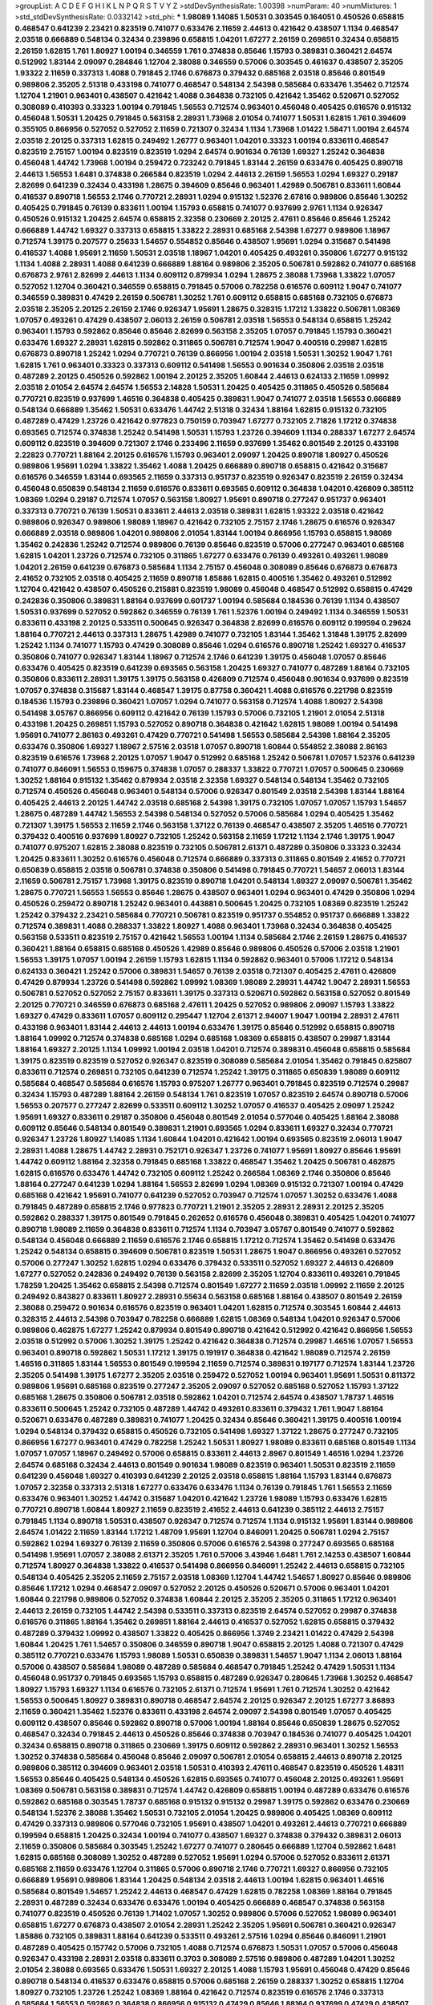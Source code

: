 >groupList:
A C D E F G H I K L
N P Q R S T V Y Z 
>stdDevSynthesisRate:
1.00398 
>numParam:
40
>numMixtures:
1
>std_stdDevSynthesisRate:
0.0332142
>std_phi:
***
1.98089 1.14085 1.50531 0.303545 0.164051 0.450526 0.658815 0.468547 0.641239 2.23421
0.823519 0.741077 0.633476 2.11659 2.44613 0.421642 0.438507 1.1134 0.468547 2.03518
0.666889 0.548134 0.32434 0.239896 0.658815 1.04201 1.67277 2.26159 0.269851 0.32434
0.658815 2.26159 1.62815 1.761 1.80927 1.00194 0.346559 1.761 0.374838 0.85646
1.15793 0.389831 0.360421 2.64574 0.512992 1.83144 2.09097 0.284846 1.12704 2.38088
0.346559 0.57006 0.303545 0.461637 0.438507 2.35205 1.93322 2.11659 0.337313 1.4088
0.791845 2.1746 0.676873 0.379432 0.685168 2.03518 0.85646 0.801549 0.989806 2.35205
2.51318 0.433198 0.741077 0.468547 0.548134 2.54398 0.585684 0.633476 1.35462 0.712574
1.12704 1.21901 0.963401 0.438507 0.421642 1.4088 0.364838 0.732105 0.421642 1.35462
0.520671 0.527052 0.308089 0.410393 0.33323 1.00194 0.791845 1.56553 0.712574 0.963401
0.456048 0.405425 0.616576 0.915132 0.456048 1.50531 1.20425 0.791845 0.563158 2.28931
1.73968 2.01054 0.741077 1.50531 1.62815 1.761 0.394609 0.355105 0.866956 0.527052
0.527052 2.11659 0.721307 0.32434 1.1134 1.73968 1.01422 1.58471 1.00194 2.64574
2.03518 2.20125 0.337313 1.62815 0.249492 1.26777 0.963401 1.04201 0.33323 1.00194
0.833611 0.468547 0.823519 2.75157 1.00194 0.823519 0.823519 1.0294 2.64574 0.901634
0.76139 1.69327 1.25242 0.364838 0.456048 1.44742 1.73968 1.00194 0.259472 0.723242
0.791845 1.83144 2.26159 0.633476 0.405425 0.890718 2.44613 1.56553 1.6481 0.374838
0.266584 0.823519 1.0294 2.44613 2.26159 1.56553 1.0294 1.69327 0.29187 2.82699
0.641239 0.32434 0.433198 1.28675 0.394609 0.85646 0.963401 1.42989 0.506781 0.833611
1.60844 0.416537 0.890718 1.56553 2.1746 0.770721 2.28931 1.0294 0.915132 1.52376
2.67816 0.989806 0.85646 1.30252 0.405425 0.791845 0.76139 0.833611 1.00194 1.15793
0.658815 0.741077 0.937699 2.9761 1.1134 0.926347 0.450526 0.915132 1.20425 2.64574
0.658815 2.32358 0.230669 2.20125 2.47611 0.85646 0.85646 1.25242 0.666889 1.44742
1.69327 0.337313 0.658815 1.33822 2.28931 0.685168 2.54398 1.67277 0.989806 1.18967
0.712574 1.39175 0.207577 0.25633 1.54657 0.554852 0.85646 0.438507 1.95691 1.0294
0.315687 0.541498 0.416537 1.4088 1.95691 2.11659 1.50531 2.03518 1.18967 1.04201
0.405425 0.493261 0.350806 1.67277 0.915132 1.1134 1.4088 2.28931 1.4088 0.641239
0.666889 1.88164 0.989806 2.35205 0.506781 0.592862 0.741077 0.685168 0.676873 2.9761
2.82699 2.44613 1.1134 0.609112 0.879934 1.0294 1.28675 2.38088 1.73968 1.33822
1.07057 0.527052 1.12704 0.360421 0.346559 0.658815 0.791845 0.57006 0.782258 0.616576
0.609112 1.9047 0.741077 0.346559 0.389831 0.47429 2.26159 0.506781 1.30252 1.761
0.609112 0.658815 0.685168 0.732105 0.676873 2.03518 2.35205 2.20125 2.26159 2.1746
0.926347 1.95691 1.28675 0.328315 1.17212 1.33822 0.506781 1.08369 1.07057 0.493261
0.47429 0.438507 2.06013 2.26159 0.506781 2.03518 1.56553 0.548134 0.658815 1.25242
0.963401 1.15793 0.592862 0.85646 0.85646 2.82699 0.563158 2.35205 1.07057 0.791845
1.15793 0.360421 0.633476 1.69327 2.28931 1.62815 0.592862 0.311865 0.506781 0.712574
1.9047 0.400516 0.29987 1.62815 0.676873 0.890718 1.25242 1.0294 0.770721 0.76139
0.866956 1.00194 2.03518 1.50531 1.30252 1.9047 1.761 1.62815 1.761 0.963401
0.33323 0.337313 0.609112 0.541498 1.56553 0.901634 0.350806 2.03518 2.03518 0.487289
2.20125 0.450526 0.592862 1.00194 2.20125 2.35205 1.60844 2.44613 0.624133 2.11659
1.09992 2.03518 2.01054 2.64574 2.64574 1.56553 2.14828 1.50531 1.20425 0.405425
0.311865 0.450526 0.585684 0.770721 0.823519 0.937699 1.46516 0.364838 0.405425 0.389831
1.9047 0.741077 2.03518 1.56553 0.666889 0.548134 0.666889 1.35462 1.50531 0.633476
1.44742 2.51318 0.32434 1.88164 1.62815 0.915132 0.732105 0.487289 0.47429 1.23726
0.421642 0.977823 0.750159 0.703947 1.67277 0.732105 2.71826 1.17212 0.374838 0.693565
0.712574 0.374838 1.25242 0.541498 1.50531 1.15793 1.23726 0.394609 1.1134 0.288337
1.67277 2.64574 0.609112 0.823519 0.394609 0.721307 2.1746 0.233496 2.11659 0.937699
1.35462 0.801549 2.20125 0.433198 2.22823 0.770721 1.88164 2.20125 0.616576 1.15793
0.963401 2.09097 1.20425 0.890718 1.80927 0.450526 0.989806 1.95691 1.0294 1.33822
1.35462 1.4088 1.20425 0.666889 0.890718 0.658815 0.421642 0.315687 0.616576 0.346559
1.83144 0.693565 2.11659 0.337313 0.951737 0.823519 0.926347 0.823519 2.26159 0.32434
0.456048 0.650839 0.548134 2.11659 0.616576 0.833611 0.693565 0.609112 0.364838 1.04201
0.426809 0.385112 1.08369 1.0294 0.29187 0.712574 1.07057 0.563158 1.80927 1.95691
0.890718 0.277247 0.951737 0.963401 0.337313 0.770721 0.76139 1.50531 0.833611 2.44613
2.03518 0.389831 1.62815 1.93322 2.03518 0.421642 0.989806 0.926347 0.989806 1.98089
1.18967 0.421642 0.732105 2.75157 2.1746 1.28675 0.616576 0.926347 0.666889 2.03518
0.989806 1.04201 0.989806 2.01054 1.83144 1.00194 0.866956 1.15793 0.658815 1.98089
1.35462 0.242836 1.25242 0.712574 0.989806 0.76139 0.85646 0.823519 0.57006 0.277247
0.963401 0.685168 1.62815 1.04201 1.23726 0.712574 0.732105 0.311865 1.67277 0.633476
0.76139 0.493261 0.493261 1.98089 1.04201 2.26159 0.641239 0.676873 0.585684 1.1134
2.75157 0.456048 0.308089 0.85646 0.676873 0.676873 2.41652 0.732105 2.03518 0.405425
2.11659 0.890718 1.85886 1.62815 0.400516 1.35462 0.493261 0.512992 1.12704 0.421642
0.438507 0.450526 0.215881 0.823519 1.98089 0.456048 0.468547 0.512992 0.658815 0.47429
0.242836 0.350806 0.389831 1.88164 0.937699 0.601737 1.00194 0.585684 0.184536 0.76139
1.1134 0.438507 1.50531 0.937699 0.527052 0.592862 0.346559 0.76139 1.761 1.52376
1.00194 0.249492 1.1134 0.346559 1.50531 0.833611 0.433198 2.20125 0.533511 0.500645
0.926347 0.364838 2.82699 0.616576 0.609112 0.199594 0.29624 1.88164 0.770721 2.44613
0.337313 1.28675 1.42989 0.741077 0.732105 1.83144 1.35462 1.31848 1.39175 2.82699
1.25242 1.1134 0.741077 1.15793 0.47429 0.308089 0.85646 1.0294 0.616576 0.890718
1.25242 1.69327 0.416537 0.350806 0.741077 0.926347 1.83144 1.18967 0.712574 2.1746
0.641239 1.39175 0.456048 1.07057 0.85646 0.633476 0.405425 0.823519 0.641239 0.693565
0.563158 1.20425 1.69327 0.741077 0.487289 1.88164 0.732105 0.350806 0.833611 2.28931
1.39175 1.39175 0.563158 0.426809 0.712574 0.456048 0.901634 0.937699 0.823519 1.07057
0.374838 0.315687 1.83144 0.468547 1.39175 0.87758 0.360421 1.4088 0.616576 0.221798
0.823519 0.184536 1.15793 0.239896 0.360421 1.07057 1.0294 0.741077 0.563158 0.712574
1.4088 1.80927 2.54398 0.541498 3.05767 0.866956 0.609112 0.421642 0.76139 1.15793
0.57006 0.732105 1.21901 2.01054 2.51318 0.433198 1.20425 0.269851 1.15793 0.527052
0.890718 0.364838 0.421642 1.62815 1.98089 1.00194 0.541498 1.95691 0.741077 2.86163
0.493261 0.47429 0.770721 0.541498 1.56553 0.585684 2.54398 1.88164 2.35205 0.633476
0.350806 1.69327 1.18967 2.57516 2.03518 1.07057 0.890718 1.60844 0.554852 2.38088
2.86163 0.823519 0.616576 1.73968 2.20125 1.07057 1.9047 0.512992 0.685168 1.25242
0.506781 1.07057 1.52376 0.641239 0.741077 0.846091 1.56553 0.159675 0.374838 1.07057
0.288337 1.33822 0.770721 1.07057 0.500645 0.230669 1.30252 1.88164 0.915132 1.35462
0.879934 2.03518 2.32358 1.69327 0.548134 0.548134 1.35462 0.732105 0.712574 0.450526
0.456048 0.963401 0.548134 0.57006 0.926347 0.801549 2.03518 2.54398 1.83144 1.88164
0.405425 2.44613 2.20125 1.44742 2.03518 0.685168 2.54398 1.39175 0.732105 1.07057
1.07057 1.15793 1.54657 1.28675 0.487289 1.44742 1.56553 2.54398 0.548134 0.527052
0.57006 0.585684 1.0294 0.405425 1.35462 0.721307 1.39175 1.56553 2.11659 2.1746
0.563158 1.37122 0.76139 0.468547 0.438507 2.35205 1.46516 0.770721 0.379432 0.400516
0.937699 1.80927 0.732105 1.25242 0.563158 2.11659 1.17212 1.1134 2.1746 1.39175
1.9047 0.741077 0.975207 1.62815 2.38088 0.823519 0.732105 0.506781 2.61371 0.487289
0.350806 0.33323 0.32434 1.20425 0.833611 1.30252 0.616576 0.456048 0.712574 0.666889
0.337313 0.311865 0.801549 2.41652 0.770721 0.650839 0.658815 2.03518 0.506781 0.374838
0.350806 0.541498 0.791845 0.770721 1.54657 2.06013 1.83144 2.11659 0.506781 2.75157
1.73968 1.39175 0.823519 0.890718 1.04201 0.548134 1.69327 2.09097 0.506781 1.35462
1.28675 0.770721 1.56553 1.56553 0.85646 1.28675 0.438507 0.963401 1.0294 0.963401
0.47429 0.350806 1.0294 0.450526 0.259472 0.890718 1.25242 0.963401 0.443881 0.500645
1.20425 0.732105 1.08369 0.823519 1.25242 1.25242 0.379432 2.23421 0.585684 0.770721
0.506781 0.823519 0.951737 0.554852 0.951737 0.666889 1.33822 0.712574 0.389831 1.4088
0.288337 1.33822 1.80927 1.4088 0.963401 1.73968 0.32434 0.364838 0.405425 0.563158
0.533511 0.823519 2.75157 0.421642 1.56553 1.00194 1.1134 0.585684 2.1746 2.26159
1.28675 0.416537 0.360421 1.88164 0.658815 0.685168 0.450526 1.42989 0.85646 0.989806
0.450526 0.57006 2.03518 1.21901 1.56553 1.39175 1.07057 1.00194 2.26159 1.15793
1.62815 1.1134 0.592862 0.963401 0.57006 1.17212 0.548134 0.624133 0.360421 1.25242
0.57006 0.389831 1.54657 0.76139 2.03518 0.721307 0.405425 2.47611 0.426809 0.47429
0.879934 1.23726 0.541498 0.592862 1.09992 1.08369 1.98089 2.28931 1.44742 1.9047
2.28931 1.56553 0.506781 0.527052 0.527052 2.75157 0.833611 1.39175 0.337313 0.520671
0.592862 0.563158 0.527052 0.801549 2.20125 0.770721 0.346559 0.676873 0.685168 2.47611
1.20425 0.527052 0.989806 2.09097 1.15793 1.33822 1.69327 0.47429 0.833611 1.07057
0.609112 0.295447 1.12704 2.61371 2.94007 1.9047 1.00194 2.28931 2.47611 0.433198
0.963401 1.83144 2.44613 2.44613 1.00194 0.633476 1.39175 0.85646 0.512992 0.658815
0.890718 1.88164 1.09992 0.712574 0.374838 0.685168 1.0294 0.685168 1.08369 0.658815
0.438507 0.29987 1.83144 1.88164 1.69327 2.20125 1.1134 1.09992 1.00194 2.03518
1.04201 0.712574 0.389831 0.456048 0.658815 0.585684 1.39175 0.823519 0.823519 0.527052
0.926347 0.823519 0.308089 0.585684 2.01054 1.35462 0.791845 0.625807 0.833611 0.712574
0.269851 0.732105 0.641239 0.712574 1.25242 1.39175 0.311865 0.650839 1.98089 0.609112
0.585684 0.468547 0.585684 0.616576 1.15793 0.975207 1.26777 0.963401 0.791845 0.823519
0.712574 0.29987 0.32434 1.15793 0.487289 1.88164 2.26159 0.548134 1.761 0.823519
1.07057 0.823519 2.64574 0.890718 0.57006 1.56553 0.207577 0.277247 2.82699 0.533511
0.609112 1.30252 1.07057 0.416537 0.405425 2.09097 1.25242 1.95691 1.69327 0.833611
0.29187 0.350806 0.456048 0.801549 2.01054 0.577046 0.405425 1.88164 2.38088 0.609112
0.85646 0.548134 0.801549 0.389831 1.21901 0.693565 1.0294 0.833611 1.69327 0.32434
0.770721 0.926347 1.23726 1.80927 1.14085 1.1134 1.60844 1.04201 0.421642 1.00194
0.693565 0.823519 2.06013 1.9047 2.28931 1.4088 1.28675 1.44742 2.28931 0.752171
0.926347 1.23726 0.741077 1.95691 1.80927 0.85646 1.95691 1.44742 0.609112 1.88164
2.32358 0.791845 0.685168 1.33822 0.468547 1.35462 1.20425 0.506781 0.462875 1.62815
0.616576 0.633476 1.44742 0.732105 0.609112 1.25242 0.266584 1.08369 2.1746 0.350806
0.85646 1.88164 0.277247 0.641239 1.0294 1.88164 1.56553 2.82699 1.0294 1.08369
0.915132 0.721307 1.00194 0.47429 0.685168 0.421642 1.95691 0.741077 0.641239 0.527052
0.703947 0.712574 1.07057 1.30252 0.633476 1.4088 0.791845 0.487289 0.658815 2.1746
0.977823 0.770721 1.21901 2.35205 2.28931 2.28931 2.20125 2.35205 0.592862 0.288337
1.39175 0.801549 0.791845 0.262652 0.616576 0.456048 0.389831 0.405425 1.04201 0.741077
0.890718 1.98089 2.11659 0.364838 0.833611 0.712574 1.1134 0.703947 3.05767 0.801549
0.741077 0.592862 0.548134 0.456048 0.666889 2.11659 0.616576 2.1746 0.658815 1.17212
0.712574 1.35462 0.541498 0.633476 1.25242 0.548134 0.658815 0.394609 0.506781 0.823519
1.50531 1.28675 1.9047 0.866956 0.493261 0.527052 0.57006 0.277247 1.30252 1.62815
1.0294 0.633476 0.379432 0.533511 0.527052 1.69327 2.44613 0.426809 1.67277 0.527052
0.242836 0.249492 0.76139 0.563158 2.82699 2.35205 1.12704 0.833611 0.493261 0.791845
1.78259 1.20425 1.35462 0.658815 2.54398 0.712574 0.801549 1.67277 2.11659 2.03518
1.09992 2.11659 2.20125 0.249492 0.843827 0.833611 1.80927 2.28931 0.55634 0.563158
0.685168 1.88164 0.438507 0.801549 2.26159 2.38088 0.259472 0.901634 0.616576 0.823519
0.963401 1.04201 1.62815 0.712574 0.303545 1.60844 2.44613 0.328315 2.44613 2.54398
0.703947 0.782258 0.666889 1.62815 1.08369 0.548134 1.04201 0.926347 0.57006 0.989806
0.462875 1.67277 1.25242 0.879934 0.801549 0.890718 0.421642 0.512992 0.421642 0.866956
1.56553 2.03518 0.512992 0.57006 1.30252 1.39175 1.25242 0.421642 0.364838 0.712574
0.29987 1.46516 1.07057 1.56553 0.963401 0.890718 0.592862 1.50531 1.17212 1.39175
0.191917 0.364838 0.421642 1.98089 0.712574 2.26159 1.46516 0.311865 1.83144 1.56553
0.801549 0.199594 2.11659 0.712574 0.389831 0.197177 0.712574 1.83144 1.23726 2.35205
0.541498 1.39175 1.67277 2.35205 2.03518 0.259472 0.527052 1.00194 0.963401 1.95691
1.50531 0.811372 0.989806 1.95691 0.685168 0.823519 0.277247 2.35205 2.09097 0.527052
0.685168 0.527052 1.15793 1.37122 0.685168 1.28675 0.350806 0.506781 2.03518 0.592862
1.04201 0.712574 2.64574 0.438507 1.78737 1.46516 0.833611 0.500645 1.25242 0.732105
0.487289 1.44742 0.493261 0.833611 0.379432 1.761 1.9047 1.88164 0.520671 0.633476
0.487289 0.389831 0.741077 1.20425 0.32434 0.85646 0.360421 1.39175 0.400516 1.00194
1.0294 0.548134 0.379432 0.658815 0.450526 0.732105 0.541498 1.69327 1.37122 1.28675
0.277247 0.732105 0.866956 1.67277 0.963401 0.47429 0.782258 1.25242 1.50531 1.80927
1.98089 0.833611 0.685168 0.801549 1.1134 1.07057 1.07057 1.18967 0.249492 0.57006
0.658815 0.833611 2.44613 2.8967 0.801549 1.46516 1.0294 1.23726 2.64574 0.685168
0.32434 2.44613 0.801549 0.901634 1.98089 0.823519 0.963401 1.50531 0.823519 2.11659
0.641239 0.456048 1.69327 0.410393 0.641239 2.20125 2.03518 0.658815 1.88164 1.15793
1.83144 0.676873 1.07057 2.32358 0.337313 2.51318 1.67277 0.633476 0.633476 1.1134
0.76139 0.791845 1.761 1.56553 2.11659 0.633476 0.963401 1.30252 1.44742 0.315687
1.04201 0.421642 1.23726 1.98089 1.15793 0.633476 1.62815 0.770721 0.890718 1.60844
1.80927 2.11659 0.823519 2.41652 2.44613 0.641239 0.385112 2.44613 2.75157 0.791845
1.1134 0.890718 1.50531 0.438507 0.926347 0.712574 0.712574 1.1134 0.915132 1.95691
1.83144 0.989806 2.64574 1.01422 2.11659 1.83144 1.17212 1.48709 1.95691 1.12704
0.846091 1.20425 0.506781 1.0294 2.75157 0.592862 1.0294 1.69327 0.76139 2.11659
0.350806 0.57006 0.616576 2.54398 0.277247 0.693565 0.685168 0.541498 1.95691 1.07057
2.38088 2.61371 2.35205 1.761 0.57006 3.43946 1.6481 1.761 2.14253 0.438507
1.60844 0.712574 1.80927 0.364838 1.33822 0.416537 0.541498 0.866956 0.846091 1.25242
2.44613 0.658815 0.732105 0.548134 0.405425 2.35205 2.11659 2.75157 2.03518 1.08369
1.12704 1.44742 1.54657 1.80927 0.85646 0.989806 0.85646 1.17212 1.0294 0.468547
2.09097 0.527052 2.20125 0.450526 0.520671 0.57006 0.963401 1.04201 1.60844 0.221798
0.989806 0.527052 0.374838 1.60844 2.20125 2.35205 2.35205 0.311865 1.17212 0.963401
2.44613 2.26159 0.732105 1.44742 2.54398 0.533511 0.337313 0.823519 2.64574 0.527052
0.29987 0.374838 0.616576 0.311865 1.88164 1.35462 0.269851 1.88164 2.44613 0.416537
0.527052 1.62815 0.658815 0.379432 0.487289 0.379432 1.09992 0.438507 1.33822 0.405425
0.866956 1.3749 2.23421 1.01422 0.47429 2.54398 1.60844 1.20425 1.761 1.54657
0.350806 0.346559 0.890718 1.9047 0.658815 2.20125 1.4088 0.721307 0.47429 0.385112
0.770721 0.633476 1.15793 1.98089 1.50531 0.650839 0.389831 1.54657 1.9047 1.1134
2.06013 1.88164 0.57006 0.438507 0.585684 1.98089 0.487289 0.585684 0.468547 0.791845
1.25242 0.47429 1.50531 1.1134 0.456048 0.951737 0.791845 0.693565 1.15793 0.658815
0.487289 0.926347 0.280645 1.73968 1.30252 0.468547 1.80927 1.15793 1.69327 1.1134
0.616576 0.732105 2.61371 0.712574 1.95691 1.761 0.712574 1.30252 0.421642 1.56553
0.500645 1.80927 0.389831 0.890718 0.468547 2.64574 2.20125 0.926347 2.20125 1.67277
3.86893 2.11659 0.360421 1.35462 1.52376 0.833611 0.433198 2.64574 2.09097 2.54398
0.801549 1.07057 0.405425 0.609112 0.438507 0.85646 0.592862 0.890718 0.57006 1.00194
1.88164 0.85646 0.650839 1.28675 0.527052 0.468547 0.32434 0.791845 2.44613 0.450526
0.85646 0.374838 0.703947 0.184536 0.741077 0.405425 1.04201 0.32434 0.658815 0.890718
0.311865 0.230669 1.39175 0.609112 0.592862 2.28931 0.963401 1.30252 1.56553 1.30252
0.374838 0.585684 0.456048 0.85646 2.09097 0.506781 2.01054 0.658815 2.44613 0.890718
2.20125 0.989806 0.385112 0.394609 0.963401 2.03518 1.50531 0.410393 2.47611 0.468547
0.823519 0.450526 1.48311 1.56553 0.85646 0.405425 0.548134 0.450526 1.62815 0.693565
0.741077 0.456048 2.20125 0.493261 1.95691 1.08369 0.506781 0.563158 0.389831 0.712574
1.44742 0.426809 0.658815 1.00194 0.487289 0.633476 0.616576 0.592862 0.685168 0.303545
1.78737 0.685168 0.915132 0.915132 0.29987 1.39175 0.592862 0.633476 0.230669 0.548134
1.52376 2.38088 1.35462 1.50531 0.732105 2.01054 1.20425 0.989806 0.405425 1.08369
0.609112 0.47429 0.337313 0.989806 0.577046 0.732105 1.95691 0.438507 1.04201 0.493261
2.44613 0.770721 0.666889 0.199594 0.658815 1.20425 0.32434 1.00194 0.741077 0.438507
1.69327 0.374838 0.379432 0.389831 2.06013 2.11659 0.350806 0.585684 0.303545 1.25242
1.67277 0.741077 0.280645 0.666889 1.12704 0.592862 1.6481 1.62815 0.685168 0.308089
1.30252 0.487289 0.527052 1.95691 1.0294 0.57006 0.527052 0.833611 2.61371 0.685168
2.11659 0.633476 1.12704 0.311865 0.57006 0.890718 2.1746 0.770721 1.69327 0.866956
0.732105 0.666889 1.95691 0.989806 1.83144 1.20425 0.548134 2.03518 2.44613 1.00194
1.62815 0.963401 1.46516 0.585684 0.801549 1.54657 1.25242 2.44613 0.468547 0.47429
1.62815 0.782258 1.08369 1.88164 0.791845 2.28931 0.487289 0.32434 0.633476 0.633476
1.00194 0.405425 0.666889 0.468547 0.374838 0.563158 0.741077 0.823519 0.450526 0.76139
1.71402 1.07057 1.30252 0.989806 0.57006 0.527052 1.98089 0.963401 0.658815 1.67277
0.676873 0.438507 2.01054 2.28931 1.25242 2.35205 1.95691 0.506781 0.360421 0.926347
1.85886 0.732105 0.389831 1.88164 0.641239 0.533511 0.493261 2.57516 1.0294 0.85646
0.846091 1.21901 0.487289 0.405425 0.157742 0.57006 0.732105 1.4088 0.712574 0.676873
1.50531 1.07057 0.57006 0.456048 0.926347 0.433198 2.28931 2.03518 0.833611 0.3703
0.308089 2.57516 0.989806 0.487289 1.04201 1.30252 2.01054 2.38088 0.693565 0.633476
1.50531 1.69327 2.20125 1.4088 1.15793 1.95691 0.456048 0.47429 0.85646 0.890718
0.548134 0.416537 0.633476 0.658815 0.57006 0.685168 2.26159 0.288337 1.30252 0.658815
1.12704 1.80927 0.732105 1.23726 1.25242 1.08369 1.88164 0.421642 0.712574 0.823519
0.616576 2.1746 0.337313 0.585684 1.56553 0.592862 0.364838 0.866956 0.915132 0.47429
0.85646 1.88164 0.937699 0.47429 0.438507 0.389831 0.379432 2.38088 0.85646 0.385112
0.487289 1.0294 0.732105 1.1134 2.38088 0.506781 0.32434 0.685168 0.890718 0.609112
0.450526 0.801549 0.230669 0.405425 2.44613 1.07057 2.35205 0.389831 1.15793 0.585684
1.50531 0.548134 1.1134 0.721307 0.421642 0.379432 1.17212 0.641239 0.609112 1.95691
0.685168 0.890718 1.95691 1.60844 0.512992 0.520671 0.249492 0.450526 0.277247 0.548134
1.95691 0.506781 1.761 1.08369 1.25242 0.879934 0.57006 0.791845 0.221798 1.1134
0.506781 1.08369 2.09097 0.468547 0.658815 1.30252 1.12704 2.06013 1.95691 0.259472
0.500645 0.963401 0.438507 1.20425 0.926347 1.88164 0.350806 1.761 1.9047 2.82699
1.08369 0.450526 1.62815 1.00194 1.20425 0.512992 1.56553 1.56553 0.541498 0.890718
0.592862 0.801549 0.732105 1.35462 0.791845 0.703947 0.641239 0.541498 0.450526 0.85646
2.44613 1.00194 0.650839 0.421642 1.54657 0.823519 0.658815 0.57006 2.03518 1.20425
2.03518 0.308089 0.468547 0.520671 0.506781 1.35462 0.360421 0.548134 1.33822 0.346559
1.56553 2.94007 0.712574 0.791845 0.269851 0.57006 2.51318 1.01694 0.951737 1.88164
0.33323 2.64574 0.405425 0.506781 0.48139 0.57006 1.95691 1.1134 1.35462 0.527052
1.1134 0.520671 0.405425 2.09097 0.823519 0.421642 0.633476 0.315687 0.311865 1.69327
0.438507 0.374838 1.73968 0.487289 0.585684 2.26159 1.83144 1.83144 2.51318 0.541498
0.641239 1.73968 1.00194 0.14369 2.44613 0.666889 0.732105 1.98089 1.26777 0.468547
0.221798 0.658815 0.421642 1.30252 2.03518 1.39175 0.585684 0.770721 0.25633 0.609112
0.85646 1.04201 0.633476 1.15793 2.35205 1.28675 1.08369 1.65252 2.44613 2.03518
0.633476 1.83144 2.26159 1.12704 1.95691 0.438507 1.37122 0.791845 1.20425 0.548134
0.975207 0.833611 1.15793 1.62815 2.47611 1.50531 1.35462 1.95691 0.989806 1.33822
1.95691 1.80927 1.56553 0.548134 0.438507 2.51318 1.07057 0.770721 2.11659 1.83144
0.29987 0.563158 2.11659 0.782258 0.554852 0.32434 1.88164 0.641239 0.658815 0.438507
0.585684 0.487289 1.25242 0.592862 1.73968 2.38088 0.901634 2.35205 0.29987 0.879934
1.25242 0.350806 0.732105 1.33822 0.712574 0.47429 0.379432 0.374838 1.9047 0.29987
1.33822 1.08369 1.69327 0.658815 1.69327 0.926347 0.712574 0.866956 0.741077 2.44613
2.44613 1.46516 0.76139 0.85646 1.73968 0.438507 1.33822 0.890718 0.506781 1.69327
0.57006 0.915132 0.85646 0.592862 1.18967 0.616576 0.337313 0.890718 2.75157 1.83144
0.421642 0.609112 0.438507 0.548134 1.62815 0.823519 1.98089 0.493261 0.416537 0.633476
0.389831 0.346559 0.879934 1.04201 1.1134 1.04201 0.433198 0.385112 0.890718 0.57006
0.741077 0.592862 0.641239 1.20425 1.20425 0.230669 0.770721 2.03518 0.685168 0.450526
1.25242 0.585684 0.780166 1.20425 1.44742 0.926347 1.60844 0.703947 1.62815 0.57006
0.585684 1.20425 1.98089 2.03518 1.52376 1.31848 0.890718 1.33822 1.95691 2.03518
1.761 1.73968 1.88164 1.08369 0.433198 0.76139 0.47429 0.741077 1.56553 0.346559
2.20125 1.95691 0.47429 0.676873 2.54398 0.85646 0.374838 0.712574 0.47429 0.280645
2.26159 2.23421 2.44613 0.328315 1.25242 1.50531 2.20125 0.456048 2.51318 1.761
2.26159 0.487289 0.633476 0.791845 0.47429 1.1134 1.35462 2.03518 0.703947 2.20125
1.25242 2.35205 2.1746 1.20425 1.88164 1.88164 0.926347 0.394609 1.88164 1.62815
0.633476 0.541498 0.33323 1.35462 2.03518 0.915132 0.76139 1.95691 2.35205 2.26159
1.15793 0.438507 0.487289 0.288337 1.88164 0.487289 1.50531 0.269851 0.487289 0.563158
0.866956 0.76139 1.15793 0.833611 1.60844 2.26159 1.56553 1.95691 0.741077 0.791845
0.230669 2.01054 2.28931 1.73968 0.76139 0.791845 0.433198 0.433198 1.88164 1.761
1.46516 1.50531 1.35462 0.609112 2.61371 1.42989 0.29987 1.44742 0.770721 1.25242
0.364838 0.951737 0.592862 0.741077 0.693565 0.685168 1.9047 1.58471 0.685168 1.20425
0.666889 1.00194 0.658815 0.846091 0.658815 2.03518 2.20125 2.1746 0.951737 0.658815
0.592862 1.31848 1.00194 2.64574 0.389831 0.57006 0.633476 1.30252 0.527052 1.44742
1.1134 0.308089 1.15793 0.823519 1.39175 1.0294 2.32358 1.73968 2.01054 0.85646
0.303545 0.450526 0.438507 0.548134 2.03518 2.44613 1.08369 1.35462 0.989806 1.761
0.712574 2.64574 0.315687 1.88164 1.95691 1.62815 0.846091 1.65252 1.50531 0.533511
1.12704 0.487289 0.350806 0.346559 0.592862 0.364838 0.641239 2.26159 1.88164 0.311865
1.1134 0.791845 0.616576 0.926347 1.67277 3.05767 1.62815 1.69327 0.633476 2.06013
0.29987 1.62815 0.658815 1.56553 1.62815 0.506781 1.12704 0.421642 0.616576 1.46516
0.360421 0.85646 2.26159 1.62815 2.54398 0.506781 1.0294 0.641239 1.15793 0.57006
1.88164 2.38088 1.25242 0.592862 0.548134 1.85886 0.592862 2.44613 0.389831 1.05478
0.48139 1.69327 0.506781 1.56553 2.06013 0.47429 0.548134 2.38088 1.69327 0.890718
1.20425 1.42607 0.963401 1.67277 1.30252 1.00194 0.421642 0.712574 0.487289 0.592862
0.405425 1.25242 0.989806 1.56553 0.520671 0.379432 1.20425 2.1746 0.585684 1.44742
1.1134 2.11659 1.44742 0.989806 1.95691 0.585684 1.69327 1.9047 2.38088 0.533511
0.791845 0.951737 1.28675 1.33822 2.38088 1.31848 1.95691 1.69327 1.08369 0.389831
1.50531 0.741077 0.741077 1.28675 0.712574 0.989806 1.95691 0.563158 1.08369 0.177438
0.650839 0.741077 0.32434 0.527052 0.585684 0.833611 0.609112 0.658815 2.01054 0.926347
0.47429 0.712574 0.47429 3.67508 2.20125 1.20425 1.46516 0.901634 1.95691 0.915132
0.823519 0.533511 0.548134 0.47429 0.879934 0.685168 0.456048 0.405425 0.57006 2.28931
0.592862 1.15793 0.506781 1.12704 2.71826 1.67277 0.554852 0.468547 0.563158 0.47429
1.23726 1.95691 0.533511 1.1134 2.28931 5.74232 2.54398 2.82699 0.76139 1.69327
1.07057 0.456048 0.951737 1.56553 0.685168 0.277247 0.493261 1.01694 0.721307 0.308089
0.548134 2.47611 1.50531 0.47429 1.1134 1.88164 1.50531 1.6481 0.47429 0.450526
1.32202 0.926347 1.48709 1.50531 1.98089 2.03518 0.585684 0.57006 1.69327 2.35205
2.11659 1.26777 1.4088 0.350806 0.741077 0.394609 0.421642 0.3703 1.33822 0.989806
0.563158 0.400516 0.890718 0.468547 0.563158 0.666889 1.01422 0.791845 1.08369 1.761
1.4088 0.85646 1.52376 0.741077 0.450526 0.563158 0.493261 1.07057 0.29987 0.563158
1.54657 1.20425 0.641239 0.468547 1.83144 0.890718 1.46516 0.609112 1.15793 0.288337
0.389831 0.770721 1.62815 1.1134 0.732105 1.21901 0.468547 1.73968 0.438507 0.658815
0.901634 0.389831 0.506781 1.73968 0.548134 2.20125 0.823519 1.1134 2.03518 1.52376
2.26159 0.405425 1.69327 0.189594 1.07057 1.95691 0.823519 2.03518 1.00194 0.963401
1.73968 1.25242 0.833611 0.85646 0.937699 1.761 1.50531 1.15793 0.890718 0.438507
0.426809 0.438507 2.01054 0.337313 0.833611 0.33323 0.548134 0.337313 0.29187 0.456048
0.360421 1.33822 0.963401 2.06013 0.732105 0.712574 1.88164 0.712574 0.843827 2.11659
1.26777 0.433198 0.548134 0.712574 0.266584 0.159675 2.20125 1.67277 0.405425 1.52376
1.08369 1.20425 0.963401 0.791845 0.57006 1.17212 1.52376 1.05761 2.75157 1.23726
0.676873 0.609112 0.937699 0.732105 1.12704 0.823519 0.650839 1.12704 0.926347 1.6481
2.03518 1.07057 1.67277 1.20425 1.04201 2.82699 0.741077 1.15793 0.389831 1.56553
2.35205 1.1134 0.506781 0.741077 0.57006 0.337313 0.311865 1.15793 1.56553 1.28675
0.712574 1.6481 1.0294 1.39175 1.44742 0.616576 0.541498 0.616576 0.823519 0.548134
0.341447 0.633476 2.26159 2.01054 0.33323 1.44742 1.46516 0.890718 0.450526 0.890718
1.44742 1.56553 2.01054 1.71402 0.85646 1.95691 0.76139 1.69327 0.400516 1.42989
1.9047 1.73968 1.50531 1.71862 0.901634 0.47429 0.350806 1.50531 1.95691 0.685168
2.03518 1.58471 0.866956 1.71402 0.405425 1.50531 0.202582 1.4088 2.03518 0.468547
0.416537 1.39175 2.26159 1.17212 1.62815 2.26159 2.28931 0.890718 1.85886 0.563158
2.06013 1.00194 1.52376 1.0294 0.527052 0.468547 0.277247 0.926347 0.405425 0.29987
1.4088 0.311865 0.641239 2.1746 0.585684 0.791845 0.487289 0.770721 0.527052 1.9047
0.641239 1.18967 0.350806 0.405425 2.11659 2.03518 2.47611 2.09097 0.703947 0.616576
1.67277 1.0294 0.823519 2.20125 1.56553 0.633476 1.44742 0.47429 1.39175 2.35205
1.46516 1.04201 1.50531 0.277247 0.405425 1.15793 0.456048 0.641239 0.926347 0.685168
0.658815 0.462875 0.57006 0.915132 1.50531 0.823519 1.42607 1.88164 0.609112 0.33323
0.456048 1.50531 0.963401 2.09097 1.44742 0.801549 0.346559 0.506781 0.527052 2.26159
2.54398 2.20125 0.823519 1.56553 1.56553 0.658815 0.951737 0.641239 0.676873 0.512992
0.548134 0.487289 2.28931 0.346559 1.4088 1.54657 1.39175 0.311865 1.46516 0.633476
0.791845 0.249492 0.963401 0.926347 0.450526 1.88164 0.712574 0.438507 0.450526 1.04201
0.533511 1.46516 0.379432 0.721307 0.846091 0.592862 0.85646 2.44613 1.15793 1.83144
2.41652 0.487289 0.548134 1.00194 0.963401 0.350806 0.493261 2.47611 0.191917 2.14828
1.35462 2.44613 1.62815 1.04201 0.506781 0.308089 0.915132 2.61371 0.693565 0.468547
2.75157 1.21901 0.926347 1.46516 0.350806 2.41006 0.633476 1.20425 1.4088 0.405425
0.616576 1.23726 0.76139 0.85646 0.389831 0.438507 2.20125 2.11659 1.62815 2.03518
2.20125 1.69327 2.86163 0.732105 0.732105 1.80927 1.04201 0.676873 1.33822 1.62815
0.548134 2.03518 2.44613 2.54398 1.56553 2.44613 1.0294 2.54398 0.989806 1.69327
0.487289 2.28931 3.14148 0.833611 1.73968 1.88164 1.23726 1.98089 0.741077 1.62815
0.85646 1.35462 0.57006 0.901634 2.20125 2.09097 1.46516 1.00194 0.791845 1.17212
1.28675 1.30252 0.890718 0.625807 1.30252 0.32434 0.389831 0.450526 0.32434 0.487289
0.32434 0.890718 2.26159 2.14828 0.926347 1.46516 0.438507 0.57006 1.1134 2.64574
0.438507 0.666889 0.269851 0.801549 1.00194 0.85646 0.374838 1.69327 1.20425 1.4088
1.44742 0.625807 0.379432 0.770721 0.421642 2.94007 0.85646 0.207577 0.487289 0.421642
0.311865 1.62815 2.9761 1.33822 1.0294 0.658815 1.44742 1.00194 1.26777 0.685168
1.50531 1.98089 0.823519 0.926347 1.25242 0.741077 1.00194 1.80927 1.04201 0.85646
1.6481 0.512992 0.269851 2.1746 0.456048 0.975207 1.50531 1.18967 1.04201 0.57006
1.39175 0.541498 1.50531 1.25242 0.685168 2.01054 0.585684 0.975207 0.780166 1.08369
1.39175 0.633476 0.712574 0.520671 0.450526 1.30252 0.512992 2.11659 2.61371 0.676873
1.39175 2.82699 1.1134 1.4088 1.78737 0.791845 0.57006 0.554852 1.30252 2.03518
2.03518 2.35205 0.616576 0.791845 2.44613 0.901634 0.741077 1.44742 2.47611 0.879934
0.85646 2.51318 0.506781 2.03518 1.88164 1.04201 1.42989 1.00194 1.25242 2.35205
0.616576 0.585684 1.00194 0.311865 0.791845 0.676873 1.56553 1.20425 1.00194 0.890718
1.25242 2.20125 2.51318 0.85646 0.548134 1.9047 0.801549 0.685168 2.32358 0.416537
0.770721 0.989806 0.666889 0.400516 0.527052 0.592862 0.389831 0.963401 0.76139 0.506781
0.633476 2.75157 1.46516 1.761 1.88164 3.14148 1.83144 1.0294 2.09097 1.60844
0.633476 0.616576 2.26159 1.39175 0.685168 0.951737 0.548134 1.20425 1.30252 0.487289
0.337313 1.62815 0.400516 1.69327 0.379432 0.548134 0.487289 0.951737 0.712574 0.548134
0.249492 0.563158 0.405425 2.35205 3.30717 3.77581 0.585684 1.52376 2.26159 0.548134
1.44742 1.9047 0.520671 1.62815 1.761 1.88164 0.712574 2.09097 0.585684 2.75157
0.438507 0.641239 1.88164 1.07057 1.07057 1.52376 2.86163 1.50531 3.39782 2.09097
0.374838 0.456048 1.80927 1.52376 0.57006 2.22823 0.890718 0.450526 0.791845 1.1134
0.712574 1.67277 0.239896 0.374838 1.30252 0.288337 0.801549 1.62815 0.450526 0.989806
0.374838 2.20125 0.364838 0.703947 1.85886 1.20425 2.54398 1.52376 1.1134 0.592862
0.879934 0.554852 1.95691 1.67277 1.09698 0.269851 0.438507 1.07057 0.791845 0.791845
0.493261 1.01422 0.685168 1.0294 0.438507 2.23421 0.76139 0.85646 1.28675 1.88164
2.06013 0.487289 1.07057 0.712574 0.207577 0.609112 0.685168 0.926347 0.609112 0.487289
0.47429 0.506781 2.64574 1.50531 0.541498 2.28931 0.585684 1.95691 1.39175 1.44742
1.12704 0.541498 0.311865 2.94007 0.337313 0.416537 0.487289 0.732105 2.44613 1.1134
0.416537 0.641239 0.712574 0.732105 2.41652 0.666889 2.64574 1.39175 0.791845 1.15793
1.0294 0.609112 0.732105 0.548134 2.32358 1.20425 0.879934 0.468547 0.890718 0.592862
1.33822 2.09097 2.1746 0.823519 1.0294 0.601737 0.421642 1.4088 0.493261 1.48709
0.85646 0.890718 0.374838 0.548134 0.487289 0.57006 2.38088 2.82699 1.50531 1.73968
0.732105 1.80927 0.295447 0.712574 0.29987 0.360421 1.60844 0.487289 2.28931 0.506781
0.658815 1.83144 0.585684 0.450526 1.20425 1.50531 1.50531 1.88164 2.20125 1.88164
2.26159 0.259472 0.337313 2.54398 2.20125 0.616576 0.823519 0.592862 1.46516 0.741077
0.450526 0.57006 1.50531 0.866956 0.487289 0.791845 1.35462 0.833611 1.80927 0.770721
2.28931 0.493261 1.50531 1.07057 2.28931 0.548134 1.761 0.468547 0.450526 0.389831
0.205064 0.926347 1.20425 1.56553 0.937699 0.703947 0.926347 0.394609 0.405425 2.75157
1.62815 0.951737 0.721307 0.585684 1.35462 0.823519 2.26159 0.527052 2.35205 0.890718
0.650839 1.4088 0.833611 1.14391 0.609112 0.25633 0.658815 1.52376 0.25633 1.50531
1.80927 0.989806 0.456048 1.08369 1.0294 1.50531 1.95691 2.14253 0.666889 0.951737
0.374838 0.374838 0.32434 1.35462 0.712574 1.15793 0.85646 0.506781 2.06013 0.926347
1.0294 1.69327 0.563158 0.512992 1.00194 0.732105 0.288337 1.0294 0.616576 0.416537
0.741077 0.685168 1.07057 2.54398 1.08369 1.39175 0.641239 2.11659 1.56553 2.1746
0.666889 1.0294 0.405425 1.04201 0.374838 3.30717 1.15793 2.11659 0.32434 0.433198
0.592862 1.04201 1.52376 2.20125 2.44613 1.4088 0.311865 0.609112 0.741077 1.23726
1.95691 0.400516 0.633476 0.76139 0.915132 0.585684 0.438507 0.732105 0.487289 2.82699
1.95691 0.346559 0.379432 1.25242 0.741077 1.12704 0.926347 1.20425 1.98089 1.01694
0.741077 0.506781 0.926347 1.00194 0.360421 0.259472 1.25242 2.28931 1.0294 1.30252
0.712574 0.823519 0.389831 0.32434 0.770721 1.56553 1.33822 2.01054 0.741077 0.29987
1.20425 0.224516 0.85646 1.56553 0.337313 0.585684 1.69327 0.76139 0.426809 1.88164
2.11659 0.554852 1.33822 0.577046 0.890718 1.09992 0.506781 1.69327 0.506781 0.641239
0.421642 2.1746 1.0294 2.54398 1.04201 0.337313 0.901634 0.890718 1.62815 2.44613
1.83144 0.741077 0.616576 0.548134 1.00194 0.29187 1.83636 1.00194 0.823519 0.585684
0.676873 0.563158 2.28931 0.346559 1.50531 1.15793 0.940214 0.57006 0.833611 0.833611
0.405425 0.676873 0.438507 1.07057 1.60844 1.83144 0.951737 1.58471 0.951737 0.527052
0.468547 1.93322 0.676873 1.60844 1.30252 2.28931 0.493261 0.616576 0.901634 0.866956
1.44742 1.25242 0.937699 3.02065 0.915132 0.926347 1.52376 0.468547 0.658815 2.03518
2.11659 2.1746 0.25633 0.703947 0.801549 0.85646 0.438507 1.25242 0.926347 0.866956
0.926347 2.26159 2.47611 0.770721 0.741077 2.35205 1.83144 0.85646 0.416537 0.33323
0.277247 0.770721 2.1746 2.01054 0.770721 2.20125 0.685168 2.14253 1.4088 0.527052
0.533511 0.389831 2.1746 1.52376 0.350806 0.770721 2.20125 1.08369 0.609112 2.67816
0.585684 1.07057 0.85646 0.527052 2.03518 1.88164 1.4088 1.00194 0.963401 0.374838
0.625807 0.823519 0.963401 0.450526 0.541498 0.633476 0.926347 0.541498 1.35462 1.52376
2.50646 1.67277 1.33822 0.585684 1.95691 2.64574 0.385112 2.11659 1.04201 0.915132
1.88164 0.563158 2.09097 1.30252 1.21901 1.62815 1.83144 1.9047 2.44613 2.44613
0.527052 0.633476 1.80927 1.20425 2.38088 2.35205 2.11659 0.394609 1.35462 0.85646
0.963401 2.35205 0.801549 0.379432 1.12704 2.11659 0.926347 2.82699 2.64574 0.500645
0.641239 0.500645 0.33323 2.54398 0.750159 0.833611 1.44742 0.29187 2.28931 0.308089
0.890718 2.06013 2.71826 1.30252 1.50531 0.624133 0.410393 0.360421 1.07057 0.493261
0.438507 1.761 0.433198 0.801549 1.33822 0.76139 0.506781 0.506781 0.527052 0.937699
0.625807 0.577046 0.364838 2.06013 0.750159 0.791845 0.732105 0.29187 0.685168 1.62815
1.85886 0.592862 0.405425 1.95691 1.04201 0.633476 1.78737 0.770721 0.533511 0.85646
0.277247 0.633476 1.46516 1.25242 1.20425 0.741077 0.585684 0.770721 0.541498 0.650839
2.03518 1.1134 0.76139 0.791845 2.35205 0.801549 2.54398 0.47429 0.823519 0.350806
0.468547 0.230669 2.44613 0.989806 1.761 0.633476 1.67277 0.926347 1.28675 2.44613
0.389831 0.823519 1.50531 0.76139 1.18967 0.658815 1.20425 0.685168 0.685168 0.890718
1.28675 1.83144 0.379432 0.658815 0.712574 1.15793 0.85646 1.25242 1.9047 1.07057
1.39175 0.438507 2.14828 2.09097 2.03518 0.609112 0.527052 0.801549 0.450526 0.230669
1.761 1.00194 1.00194 1.25242 0.890718 0.57006 0.685168 0.676873 0.520671 0.585684
1.4088 1.95691 0.548134 2.03518 1.26777 0.951737 2.1746 1.95691 0.592862 1.35462
1.18967 1.56553 0.239896 1.58471 0.732105 0.230669 0.242836 2.54398 0.506781 1.20425
0.311865 0.76139 0.3703 0.85646 1.28675 1.17212 0.350806 2.64574 1.80927 1.08369
1.07057 0.57006 1.761 0.29987 1.17212 0.823519 1.58471 0.394609 1.15793 1.56553
0.741077 0.548134 1.14391 1.761 0.405425 1.80927 1.07057 2.1746 0.315687 0.405425
0.563158 0.703947 1.69327 0.541498 1.31848 1.95691 2.51318 0.801549 1.88164 1.28675
1.67277 0.405425 0.506781 1.23726 1.80927 2.32358 1.46516 0.813549 0.712574 2.09097
0.356058 2.75157 1.50531 1.88164 1.31848 2.01054 0.721307 1.62815 1.83144 2.03518
1.52376 1.761 0.732105 0.963401 1.761 0.487289 0.926347 1.08369 1.56553 0.833611
0.85646 0.450526 2.26159 0.85646 0.416537 1.12704 0.989806 2.54398 0.741077 1.44742
0.405425 0.450526 2.20125 1.28675 0.394609 0.487289 0.791845 1.39175 1.1134 1.62815
2.35205 1.39175 1.1134 0.32434 0.890718 0.801549 0.288337 1.52376 0.609112 2.26159
0.280645 1.88164 0.823519 0.685168 0.57006 0.823519 0.963401 0.416537 1.28675 0.741077
1.04201 2.03518 2.03518 0.780166 1.80927 0.29987 0.592862 1.54657 0.47429 0.184536
1.3749 1.1134 0.890718 1.93322 0.374838 0.548134 0.320413 0.500645 0.76139 2.41652
0.732105 0.32434 0.350806 0.506781 0.641239 0.823519 0.989806 1.4088 2.09097 0.712574
0.585684 1.83144 0.801549 0.770721 0.346559 0.337313 0.641239 0.389831 1.23726 2.03518
0.364838 1.00194 0.47429 0.337313 0.890718 1.26777 1.80927 0.506781 1.35462 1.04201
0.616576 2.28931 1.56553 1.00194 0.506781 0.685168 0.493261 0.989806 0.926347 1.44742
0.633476 0.592862 1.00194 0.732105 0.712574 0.548134 0.438507 0.33323 0.277247 2.1746
0.676873 0.658815 0.273158 0.374838 2.41652 0.791845 1.95691 1.35462 0.732105 0.963401
0.693565 0.389831 2.01054 0.33323 1.15793 1.69327 0.548134 2.71826 0.712574 0.512992
2.1746 0.249492 0.468547 1.83144 0.685168 0.487289 0.32434 0.685168 0.364838 2.94007
0.879934 2.54398 0.288337 2.20125 1.37122 2.1746 0.658815 0.791845 1.58471 0.533511
0.741077 0.703947 2.26159 2.38088 1.4088 2.38088 2.35205 1.761 0.563158 1.95691
0.29987 2.71826 0.633476 0.385112 0.506781 1.69327 2.09097 1.00194 1.60844 0.666889
0.527052 0.443881 2.09097 2.75157 1.69327 0.153534 1.69327 2.51318 0.346559 0.741077
0.801549 1.15793 0.926347 0.801549 0.963401 1.46516 0.512992 0.578593 1.1134 0.288337
0.76139 1.56553 0.712574 0.963401 1.58471 0.303545 1.25242 0.456048 1.69327 0.438507
1.23726 1.00194 0.732105 0.57006 1.62815 0.487289 1.44742 0.712574 0.609112 1.69327
0.833611 1.98089 2.71826 0.520671 0.741077 1.1134 2.01054 0.350806 2.38088 1.30252
1.52376 0.609112 2.38088 0.29987 0.915132 0.450526 1.50531 2.54398 0.346559 0.890718
1.83144 0.592862 1.54244 0.337313 0.360421 0.791845 0.741077 2.71826 1.88164 0.506781
0.548134 0.770721 0.421642 0.741077 1.83144 0.676873 1.17212 0.259472 0.658815 0.609112
0.833611 0.512992 0.394609 0.364838 0.379432 2.64574 1.48709 1.30252 1.78737 0.506781
0.410393 0.901634 0.791845 0.47429 0.389831 0.890718 0.394609 1.0294 0.541498 0.405425
2.71826 0.585684 0.541498 0.732105 0.541498 0.890718 0.337313 0.385112 1.00194 0.926347
1.00194 0.548134 0.85646 0.468547 0.989806 0.389831 1.35462 2.03518 1.69327 0.592862
2.28931 0.703947 1.08369 0.685168 0.57006 1.20425 1.35462 0.901634 1.1134 0.666889
0.500645 0.48139 0.548134 2.26159 1.30252 1.88164 0.963401 0.548134 0.450526 0.541498
1.4088 2.20125 0.609112 1.1134 0.926347 1.20425 2.03518 1.04201 1.15793 2.03518
1.60844 2.09097 0.563158 1.9047 0.685168 1.83144 0.541498 2.11659 1.09992 0.47429
0.456048 0.592862 0.609112 2.1746 2.68535 0.658815 0.57006 0.791845 0.963401 0.666889
1.4088 1.62815 2.86163 0.791845 0.770721 0.360421 0.685168 0.791845 1.0294 1.00194
0.374838 0.468547 2.26159 0.712574 1.93322 1.28675 0.890718 1.1134 0.770721 0.801549
0.487289 1.44742 0.685168 0.512992 0.527052 1.761 2.35205 1.44742 0.269851 1.35462
0.400516 0.801549 0.506781 0.57006 0.685168 0.890718 1.80927 1.25242 0.468547 0.554852
0.405425 1.1134 1.20425 0.506781 0.926347 1.62815 0.770721 1.50531 0.277247 1.08369
1.69327 1.98089 1.25242 2.03518 1.28675 0.592862 0.47429 1.46516 0.410393 0.350806
1.50531 2.54398 1.80927 1.25242 2.1746 0.57006 1.30252 0.421642 1.56553 1.62815
1.30252 0.541498 0.487289 2.1746 0.506781 1.50531 0.616576 0.609112 1.15793 2.09097
0.633476 0.554852 1.30252 1.25242 1.08369 1.28675 0.57006 2.03518 0.360421 2.28931
0.456048 0.360421 2.75157 2.38088 0.356058 1.761 0.33323 0.527052 2.64574 0.616576
2.35205 2.01054 0.57006 1.35462 1.50531 0.633476 0.400516 1.6481 1.60844 1.73968
1.00194 0.963401 0.421642 0.823519 0.592862 1.15793 0.890718 1.58471 1.67277 0.350806
0.554852 0.456048 1.39175 1.35462 1.67277 0.76139 0.609112 1.50531 2.11659 0.421642
0.506781 1.42607 2.1746 1.28675 2.44613 0.823519 1.62815 0.915132 0.548134 1.1134
0.563158 0.541498 0.577046 0.592862 2.44613 0.29987 1.20425 0.433198 1.37122 0.468547
0.585684 0.791845 0.456048 0.307265 1.88164 0.609112 0.389831 1.85886 0.527052 0.445072
2.01054 0.350806 1.1134 0.405425 0.288337 0.548134 0.901634 0.85646 0.527052 0.901634
0.147628 0.346559 0.374838 0.364838 1.50531 1.80927 2.51318 1.761 0.901634 1.52376
0.791845 0.712574 1.33822 0.512992 0.633476 1.30252 0.394609 0.533511 1.00194 1.58471
1.04201 0.866956 0.433198 1.88164 1.50531 0.879934 2.54398 0.341447 3.05767 1.95691
1.25242 2.9761 0.360421 0.963401 0.405425 0.506781 0.801549 2.11659 1.44742 1.20425
2.20125 0.438507 0.438507 1.83144 0.29987 0.721307 0.770721 0.389831 0.426809 2.01054
1.95691 1.44742 1.69327 0.712574 0.658815 0.951737 1.73968 1.20425 2.28931 1.54657
0.975207 0.438507 1.62815 1.80927 0.337313 0.346559 1.20425 1.00194 1.35462 1.12704
0.374838 2.38088 1.73968 0.85646 1.69327 0.823519 1.1134 1.6481 0.963401 1.56553
0.85646 0.438507 2.11659 0.963401 0.712574 0.577046 0.288337 1.14391 0.890718 0.450526
1.20425 2.26159 0.685168 0.311865 1.25242 0.548134 0.400516 0.269851 2.28931 0.609112
0.633476 1.56553 0.791845 0.770721 0.207577 0.85646 0.346559 2.82699 0.963401 2.26159
0.320413 0.633476 1.50531 1.30252 1.88164 0.277247 0.741077 0.633476 2.44613 2.28931
0.493261 0.433198 2.51318 2.26159 0.506781 0.963401 0.592862 2.86163 0.527052 0.487289
1.69327 1.62815 1.80927 2.09097 0.791845 1.80927 0.527052 2.44613 0.732105 0.791845
0.47429 0.33323 2.28931 0.421642 2.57516 1.80927 1.88164 1.50531 1.98089 1.88164
1.95691 2.64574 1.00194 0.548134 0.487289 0.29987 2.75157 2.61371 0.901634 1.73968
0.633476 1.08369 1.73968 1.44742 3.30717 0.426809 0.487289 0.76139 0.456048 0.801549
0.389831 1.88164 0.989806 1.25242 0.548134 0.438507 1.25242 2.71826 2.35205 1.23726
1.80927 0.989806 0.926347 0.989806 0.315687 0.770721 0.563158 1.88164 1.83144 1.761
0.512992 1.1134 0.676873 1.48709 2.44613 0.703947 1.30252 1.88164 0.527052 0.527052
3.05767 1.39175 2.75157 1.761 1.25242 0.249492 2.44613 0.456048 1.95691 2.26159
3.30717 0.85646 1.50531 0.866956 1.0294 1.95691 0.389831 0.633476 2.38088 1.95691
0.506781 0.506781 0.400516 0.360421 0.360421 1.39175 0.658815 1.9047 2.47611 1.67277
0.782258 1.4088 1.17212 1.83144 1.33822 0.277247 0.592862 0.506781 0.350806 0.592862
0.791845 0.527052 1.69327 0.676873 0.601737 0.685168 1.15793 1.00194 0.527052 0.405425
0.890718 0.666889 1.28675 0.456048 1.50531 0.328315 0.703947 2.03518 0.616576 2.75157
0.487289 0.346559 1.1134 0.548134 1.25242 1.69327 0.712574 0.732105 0.833611 1.761
1.39175 1.04201 1.1134 2.1746 0.468547 0.685168 0.487289 0.703947 0.658815 0.633476
1.21901 1.17212 0.712574 0.85646 2.44613 0.32434 0.890718 1.95691 1.01694 0.487289
0.468547 0.901634 0.989806 1.08369 0.541498 0.405425 0.266584 0.400516 1.07057 0.554852
1.69327 0.609112 0.823519 1.23726 1.88164 0.685168 2.35205 0.633476 1.83144 1.23726
0.963401 0.823519 0.493261 1.1134 1.1134 0.76139 1.4088 0.487289 0.421642 0.527052
0.438507 0.712574 0.506781 2.75157 1.08369 1.54657 0.57006 2.44613 1.0294 0.506781
0.548134 0.57006 1.50531 0.712574 2.51318 1.83144 0.685168 1.761 2.26159 0.450526
0.215881 0.592862 0.625807 0.337313 0.468547 1.62815 1.98089 0.890718 0.685168 1.54657
2.38088 1.83144 2.11659 1.83144 0.233496 0.527052 1.04201 0.172704 0.346559 1.25242
1.62815 2.8967 1.39175 0.989806 1.08369 0.360421 0.770721 0.989806 0.32434 0.385112
1.00194 0.712574 0.47429 1.50531 2.20125 2.41652 1.15793 0.770721 0.633476 0.813549
0.846091 0.685168 0.277247 0.405425 0.308089 0.676873 0.277247 0.389831 2.09097 0.750159
0.963401 0.506781 1.30252 0.487289 0.600128 0.405425 2.54398 0.866956 1.25242 0.770721
1.69327 1.50531 0.833611 2.64574 1.50531 0.85646 0.741077 2.11659 0.506781 0.770721
1.69327 2.20125 0.389831 1.98089 1.95691 0.650839 0.641239 1.69327 1.39175 1.60844
0.385112 0.703947 1.30252 1.62815 0.563158 2.64574 0.712574 0.741077 0.350806 0.29987
0.512992 1.44742 0.548134 1.30252 1.761 0.833611 2.03518 0.32434 1.67277 0.379432
0.374838 0.548134 1.95691 0.280645 0.926347 0.456048 0.963401 0.456048 0.712574 0.791845
0.741077 0.676873 0.468547 0.456048 1.0294 1.46516 0.233496 1.88164 0.926347 2.03518
0.548134 1.761 0.585684 0.493261 0.866956 0.311865 2.1746 1.83144 1.33822 1.1134
0.879934 2.09097 0.770721 1.80927 1.62815 2.03518 2.57516 0.554852 1.93322 0.527052
1.20425 1.00194 2.28931 0.833611 0.901634 0.951737 0.548134 2.75157 0.750159 1.761
0.901634 1.04201 0.641239 0.468547 0.57006 2.75157 0.374838 1.00194 0.685168 1.761
2.51318 0.685168 0.493261 1.48709 3.02065 1.88164 2.94007 2.64574 1.35462 0.379432
0.750159 1.54657 1.28675 0.47429 0.405425 1.761 2.11659 0.512992 1.83144 0.421642
0.57006 0.963401 0.360421 0.901634 1.69327 1.46516 1.95691 2.20125 0.311865 0.625807
1.25242 0.311865 2.23421 0.76139 0.666889 1.56553 1.80927 1.1134 0.493261 0.633476
1.95691 1.4088 0.527052 2.11659 1.20425 2.11659 1.15793 1.62815 0.801549 0.76139
2.82699 0.823519 0.963401 0.750159 0.641239 0.625807 0.685168 1.14085 1.39175 1.54657
1.9047 0.512992 1.60844 1.67277 0.85646 1.761 2.26159 0.770721 2.82699 0.633476
0.405425 0.374838 0.633476 0.712574 1.30252 1.50531 0.721307 0.641239 0.846091 0.85646
0.823519 1.62815 2.09097 0.450526 0.374838 0.85646 0.823519 1.00194 1.48709 1.08369
1.17212 0.85646 2.1746 2.03518 0.609112 2.71826 1.39175 0.520671 1.15793 1.761
1.83144 0.703947 0.85646 1.00194 0.438507 0.311865 0.633476 0.389831 0.641239 3.14148
2.11659 2.11659 0.592862 0.364838 0.823519 0.266584 0.32434 1.73968 0.85646 0.468547
0.741077 0.633476 0.601737 1.31848 1.00194 0.770721 1.1134 0.337313 0.791845 0.364838
2.94007 1.73968 0.685168 1.01694 1.21901 1.85886 0.890718 1.12704 1.25242 0.823519
0.450526 0.823519 0.823519 1.25242 0.791845 0.450526 0.548134 0.32434 1.69327 0.915132
1.73968 2.28931 0.541498 2.28931 1.62815 0.963401 0.456048 1.56553 2.75157 0.554852
0.770721 2.54398 1.44742 0.76139 1.1134 0.721307 0.770721 0.346559 2.35205 1.56553
1.58471 0.890718 0.47429 1.98089 0.426809 0.693565 1.1134 1.33822 0.609112 0.47429
1.33822 0.487289 0.801549 0.199594 0.493261 1.50531 2.44613 2.82699 0.712574 2.71826
2.09097 2.54398 2.57516 0.57006 0.685168 0.616576 2.1746 0.438507 0.951737 0.311865
0.438507 1.56553 2.03518 2.44613 0.421642 1.71402 0.405425 0.741077 0.658815 0.658815
1.18967 0.433198 0.658815 0.249492 0.548134 0.450526 0.421642 2.1746 0.320413 0.520671
2.28931 0.823519 0.963401 0.926347 1.62815 2.20125 1.95691 0.601737 0.813549 0.926347
0.741077 0.585684 0.712574 1.1134 1.25242 0.320413 0.951737 0.641239 0.57006 0.487289
0.741077 0.506781 0.527052 0.85646 2.22823 0.759353 1.50531 0.421642 0.57006 0.438507
1.93322 2.1746 0.658815 0.374838 0.791845 0.346559 1.62815 0.364838 1.44742 1.62815
0.506781 0.266584 0.29987 1.4088 1.88164 1.83144 0.29187 0.360421 0.890718 0.741077
1.60844 1.52376 2.22823 2.44613 0.468547 1.30252 1.18967 0.85646 3.09514 1.1134
1.52376 1.17212 0.527052 0.732105 0.346559 0.658815 0.311865 0.548134 1.9047 0.666889
1.12704 0.360421 1.62815 1.04201 1.15793 0.843827 0.450526 1.95691 1.44742 0.833611
0.360421 1.44742 0.721307 1.30252 1.39175 2.44613 0.389831 0.410393 0.85646 0.337313
2.44613 1.33822 1.761 0.658815 1.62815 0.421642 0.823519 0.405425 0.951737 1.44742
1.25242 1.25242 1.95691 0.801549 0.33323 0.29987 0.468547 0.461637 1.60844 2.64574
0.963401 1.56553 1.33822 0.421642 0.554852 0.374838 2.1746 1.69327 1.58471 0.433198
2.38088 0.770721 0.937699 0.456048 0.57006 1.30252 1.92804 1.761 0.685168 0.456048
1.28675 0.616576 0.770721 0.47429 2.35205 1.9047 0.600128 1.3749 0.468547 0.548134
0.633476 0.633476 1.69327 0.609112 0.609112 1.98089 1.23726 0.951737 0.791845 1.9047
0.890718 0.926347 2.44613 0.633476 0.147628 0.421642 1.88164 1.88164 0.609112 1.62815
1.62815 1.35462 0.616576 0.989806 1.04201 1.33822 0.712574 0.29187 1.07057 2.11659
0.693565 0.633476 0.926347 0.685168 1.48311 0.506781 0.592862 0.609112 2.61371 1.12704
0.85646 2.11659 1.44742 2.20125 0.901634 0.527052 1.00194 0.346559 0.750159 0.48139
1.98089 0.548134 0.732105 0.541498 0.963401 2.11659 0.548134 1.33822 1.80927 0.337313
0.29987 1.56553 2.09097 1.08369 1.62815 0.801549 0.750159 1.00194 0.374838 1.1134
0.506781 1.95691 1.80927 2.75157 0.592862 0.520671 0.57006 1.08369 0.823519 0.337313
0.548134 0.29624 0.641239 1.20425 1.12704 2.51318 0.405425 1.1134 0.364838 1.0294
0.633476 0.337313 2.64574 1.56553 0.487289 1.15793 0.791845 0.666889 1.04201 2.44613
1.30252 0.548134 2.28931 0.57006 0.833611 0.879934 1.00194 1.85886 0.585684 1.44742
0.47429 1.50531 0.76139 0.750159 0.364838 0.641239 1.761 2.94007 0.506781 0.963401
0.791845 2.06013 1.73968 0.548134 0.405425 0.421642 1.23726 2.47611 0.685168 0.592862
2.03518 0.506781 0.527052 2.35205 0.456048 0.389831 0.493261 0.585684 0.741077 0.741077
0.866956 1.95691 1.69327 1.73968 2.86163 1.39175 0.666889 2.11659 0.303545 0.616576
1.00194 0.29987 0.389831 1.25242 0.379432 0.85646 1.98089 1.4088 0.548134 0.410393
0.989806 1.93322 1.28675 0.47429 1.07057 0.57006 1.44742 1.56553 0.527052 2.11659
0.616576 1.08369 0.433198 0.890718 1.98089 1.15793 1.95691 0.780166 1.54657 0.76139
0.592862 0.890718 0.47429 2.54398 0.57006 0.405425 0.47429 0.405425 0.350806 0.963401
0.563158 0.487289 1.15793 1.44742 2.11659 1.80927 2.54398 0.389831 0.963401 0.548134
1.56553 2.1746 1.39175 1.0294 0.405425 1.95691 0.239896 0.350806 1.98089 2.35205
>categories:
0 0
>mixtureAssignment:
0 0 0 0 0 0 0 0 0 0 0 0 0 0 0 0 0 0 0 0 0 0 0 0 0 0 0 0 0 0 0 0 0 0 0 0 0 0 0 0 0 0 0 0 0 0 0 0 0 0
0 0 0 0 0 0 0 0 0 0 0 0 0 0 0 0 0 0 0 0 0 0 0 0 0 0 0 0 0 0 0 0 0 0 0 0 0 0 0 0 0 0 0 0 0 0 0 0 0 0
0 0 0 0 0 0 0 0 0 0 0 0 0 0 0 0 0 0 0 0 0 0 0 0 0 0 0 0 0 0 0 0 0 0 0 0 0 0 0 0 0 0 0 0 0 0 0 0 0 0
0 0 0 0 0 0 0 0 0 0 0 0 0 0 0 0 0 0 0 0 0 0 0 0 0 0 0 0 0 0 0 0 0 0 0 0 0 0 0 0 0 0 0 0 0 0 0 0 0 0
0 0 0 0 0 0 0 0 0 0 0 0 0 0 0 0 0 0 0 0 0 0 0 0 0 0 0 0 0 0 0 0 0 0 0 0 0 0 0 0 0 0 0 0 0 0 0 0 0 0
0 0 0 0 0 0 0 0 0 0 0 0 0 0 0 0 0 0 0 0 0 0 0 0 0 0 0 0 0 0 0 0 0 0 0 0 0 0 0 0 0 0 0 0 0 0 0 0 0 0
0 0 0 0 0 0 0 0 0 0 0 0 0 0 0 0 0 0 0 0 0 0 0 0 0 0 0 0 0 0 0 0 0 0 0 0 0 0 0 0 0 0 0 0 0 0 0 0 0 0
0 0 0 0 0 0 0 0 0 0 0 0 0 0 0 0 0 0 0 0 0 0 0 0 0 0 0 0 0 0 0 0 0 0 0 0 0 0 0 0 0 0 0 0 0 0 0 0 0 0
0 0 0 0 0 0 0 0 0 0 0 0 0 0 0 0 0 0 0 0 0 0 0 0 0 0 0 0 0 0 0 0 0 0 0 0 0 0 0 0 0 0 0 0 0 0 0 0 0 0
0 0 0 0 0 0 0 0 0 0 0 0 0 0 0 0 0 0 0 0 0 0 0 0 0 0 0 0 0 0 0 0 0 0 0 0 0 0 0 0 0 0 0 0 0 0 0 0 0 0
0 0 0 0 0 0 0 0 0 0 0 0 0 0 0 0 0 0 0 0 0 0 0 0 0 0 0 0 0 0 0 0 0 0 0 0 0 0 0 0 0 0 0 0 0 0 0 0 0 0
0 0 0 0 0 0 0 0 0 0 0 0 0 0 0 0 0 0 0 0 0 0 0 0 0 0 0 0 0 0 0 0 0 0 0 0 0 0 0 0 0 0 0 0 0 0 0 0 0 0
0 0 0 0 0 0 0 0 0 0 0 0 0 0 0 0 0 0 0 0 0 0 0 0 0 0 0 0 0 0 0 0 0 0 0 0 0 0 0 0 0 0 0 0 0 0 0 0 0 0
0 0 0 0 0 0 0 0 0 0 0 0 0 0 0 0 0 0 0 0 0 0 0 0 0 0 0 0 0 0 0 0 0 0 0 0 0 0 0 0 0 0 0 0 0 0 0 0 0 0
0 0 0 0 0 0 0 0 0 0 0 0 0 0 0 0 0 0 0 0 0 0 0 0 0 0 0 0 0 0 0 0 0 0 0 0 0 0 0 0 0 0 0 0 0 0 0 0 0 0
0 0 0 0 0 0 0 0 0 0 0 0 0 0 0 0 0 0 0 0 0 0 0 0 0 0 0 0 0 0 0 0 0 0 0 0 0 0 0 0 0 0 0 0 0 0 0 0 0 0
0 0 0 0 0 0 0 0 0 0 0 0 0 0 0 0 0 0 0 0 0 0 0 0 0 0 0 0 0 0 0 0 0 0 0 0 0 0 0 0 0 0 0 0 0 0 0 0 0 0
0 0 0 0 0 0 0 0 0 0 0 0 0 0 0 0 0 0 0 0 0 0 0 0 0 0 0 0 0 0 0 0 0 0 0 0 0 0 0 0 0 0 0 0 0 0 0 0 0 0
0 0 0 0 0 0 0 0 0 0 0 0 0 0 0 0 0 0 0 0 0 0 0 0 0 0 0 0 0 0 0 0 0 0 0 0 0 0 0 0 0 0 0 0 0 0 0 0 0 0
0 0 0 0 0 0 0 0 0 0 0 0 0 0 0 0 0 0 0 0 0 0 0 0 0 0 0 0 0 0 0 0 0 0 0 0 0 0 0 0 0 0 0 0 0 0 0 0 0 0
0 0 0 0 0 0 0 0 0 0 0 0 0 0 0 0 0 0 0 0 0 0 0 0 0 0 0 0 0 0 0 0 0 0 0 0 0 0 0 0 0 0 0 0 0 0 0 0 0 0
0 0 0 0 0 0 0 0 0 0 0 0 0 0 0 0 0 0 0 0 0 0 0 0 0 0 0 0 0 0 0 0 0 0 0 0 0 0 0 0 0 0 0 0 0 0 0 0 0 0
0 0 0 0 0 0 0 0 0 0 0 0 0 0 0 0 0 0 0 0 0 0 0 0 0 0 0 0 0 0 0 0 0 0 0 0 0 0 0 0 0 0 0 0 0 0 0 0 0 0
0 0 0 0 0 0 0 0 0 0 0 0 0 0 0 0 0 0 0 0 0 0 0 0 0 0 0 0 0 0 0 0 0 0 0 0 0 0 0 0 0 0 0 0 0 0 0 0 0 0
0 0 0 0 0 0 0 0 0 0 0 0 0 0 0 0 0 0 0 0 0 0 0 0 0 0 0 0 0 0 0 0 0 0 0 0 0 0 0 0 0 0 0 0 0 0 0 0 0 0
0 0 0 0 0 0 0 0 0 0 0 0 0 0 0 0 0 0 0 0 0 0 0 0 0 0 0 0 0 0 0 0 0 0 0 0 0 0 0 0 0 0 0 0 0 0 0 0 0 0
0 0 0 0 0 0 0 0 0 0 0 0 0 0 0 0 0 0 0 0 0 0 0 0 0 0 0 0 0 0 0 0 0 0 0 0 0 0 0 0 0 0 0 0 0 0 0 0 0 0
0 0 0 0 0 0 0 0 0 0 0 0 0 0 0 0 0 0 0 0 0 0 0 0 0 0 0 0 0 0 0 0 0 0 0 0 0 0 0 0 0 0 0 0 0 0 0 0 0 0
0 0 0 0 0 0 0 0 0 0 0 0 0 0 0 0 0 0 0 0 0 0 0 0 0 0 0 0 0 0 0 0 0 0 0 0 0 0 0 0 0 0 0 0 0 0 0 0 0 0
0 0 0 0 0 0 0 0 0 0 0 0 0 0 0 0 0 0 0 0 0 0 0 0 0 0 0 0 0 0 0 0 0 0 0 0 0 0 0 0 0 0 0 0 0 0 0 0 0 0
0 0 0 0 0 0 0 0 0 0 0 0 0 0 0 0 0 0 0 0 0 0 0 0 0 0 0 0 0 0 0 0 0 0 0 0 0 0 0 0 0 0 0 0 0 0 0 0 0 0
0 0 0 0 0 0 0 0 0 0 0 0 0 0 0 0 0 0 0 0 0 0 0 0 0 0 0 0 0 0 0 0 0 0 0 0 0 0 0 0 0 0 0 0 0 0 0 0 0 0
0 0 0 0 0 0 0 0 0 0 0 0 0 0 0 0 0 0 0 0 0 0 0 0 0 0 0 0 0 0 0 0 0 0 0 0 0 0 0 0 0 0 0 0 0 0 0 0 0 0
0 0 0 0 0 0 0 0 0 0 0 0 0 0 0 0 0 0 0 0 0 0 0 0 0 0 0 0 0 0 0 0 0 0 0 0 0 0 0 0 0 0 0 0 0 0 0 0 0 0
0 0 0 0 0 0 0 0 0 0 0 0 0 0 0 0 0 0 0 0 0 0 0 0 0 0 0 0 0 0 0 0 0 0 0 0 0 0 0 0 0 0 0 0 0 0 0 0 0 0
0 0 0 0 0 0 0 0 0 0 0 0 0 0 0 0 0 0 0 0 0 0 0 0 0 0 0 0 0 0 0 0 0 0 0 0 0 0 0 0 0 0 0 0 0 0 0 0 0 0
0 0 0 0 0 0 0 0 0 0 0 0 0 0 0 0 0 0 0 0 0 0 0 0 0 0 0 0 0 0 0 0 0 0 0 0 0 0 0 0 0 0 0 0 0 0 0 0 0 0
0 0 0 0 0 0 0 0 0 0 0 0 0 0 0 0 0 0 0 0 0 0 0 0 0 0 0 0 0 0 0 0 0 0 0 0 0 0 0 0 0 0 0 0 0 0 0 0 0 0
0 0 0 0 0 0 0 0 0 0 0 0 0 0 0 0 0 0 0 0 0 0 0 0 0 0 0 0 0 0 0 0 0 0 0 0 0 0 0 0 0 0 0 0 0 0 0 0 0 0
0 0 0 0 0 0 0 0 0 0 0 0 0 0 0 0 0 0 0 0 0 0 0 0 0 0 0 0 0 0 0 0 0 0 0 0 0 0 0 0 0 0 0 0 0 0 0 0 0 0
0 0 0 0 0 0 0 0 0 0 0 0 0 0 0 0 0 0 0 0 0 0 0 0 0 0 0 0 0 0 0 0 0 0 0 0 0 0 0 0 0 0 0 0 0 0 0 0 0 0
0 0 0 0 0 0 0 0 0 0 0 0 0 0 0 0 0 0 0 0 0 0 0 0 0 0 0 0 0 0 0 0 0 0 0 0 0 0 0 0 0 0 0 0 0 0 0 0 0 0
0 0 0 0 0 0 0 0 0 0 0 0 0 0 0 0 0 0 0 0 0 0 0 0 0 0 0 0 0 0 0 0 0 0 0 0 0 0 0 0 0 0 0 0 0 0 0 0 0 0
0 0 0 0 0 0 0 0 0 0 0 0 0 0 0 0 0 0 0 0 0 0 0 0 0 0 0 0 0 0 0 0 0 0 0 0 0 0 0 0 0 0 0 0 0 0 0 0 0 0
0 0 0 0 0 0 0 0 0 0 0 0 0 0 0 0 0 0 0 0 0 0 0 0 0 0 0 0 0 0 0 0 0 0 0 0 0 0 0 0 0 0 0 0 0 0 0 0 0 0
0 0 0 0 0 0 0 0 0 0 0 0 0 0 0 0 0 0 0 0 0 0 0 0 0 0 0 0 0 0 0 0 0 0 0 0 0 0 0 0 0 0 0 0 0 0 0 0 0 0
0 0 0 0 0 0 0 0 0 0 0 0 0 0 0 0 0 0 0 0 0 0 0 0 0 0 0 0 0 0 0 0 0 0 0 0 0 0 0 0 0 0 0 0 0 0 0 0 0 0
0 0 0 0 0 0 0 0 0 0 0 0 0 0 0 0 0 0 0 0 0 0 0 0 0 0 0 0 0 0 0 0 0 0 0 0 0 0 0 0 0 0 0 0 0 0 0 0 0 0
0 0 0 0 0 0 0 0 0 0 0 0 0 0 0 0 0 0 0 0 0 0 0 0 0 0 0 0 0 0 0 0 0 0 0 0 0 0 0 0 0 0 0 0 0 0 0 0 0 0
0 0 0 0 0 0 0 0 0 0 0 0 0 0 0 0 0 0 0 0 0 0 0 0 0 0 0 0 0 0 0 0 0 0 0 0 0 0 0 0 0 0 0 0 0 0 0 0 0 0
0 0 0 0 0 0 0 0 0 0 0 0 0 0 0 0 0 0 0 0 0 0 0 0 0 0 0 0 0 0 0 0 0 0 0 0 0 0 0 0 0 0 0 0 0 0 0 0 0 0
0 0 0 0 0 0 0 0 0 0 0 0 0 0 0 0 0 0 0 0 0 0 0 0 0 0 0 0 0 0 0 0 0 0 0 0 0 0 0 0 0 0 0 0 0 0 0 0 0 0
0 0 0 0 0 0 0 0 0 0 0 0 0 0 0 0 0 0 0 0 0 0 0 0 0 0 0 0 0 0 0 0 0 0 0 0 0 0 0 0 0 0 0 0 0 0 0 0 0 0
0 0 0 0 0 0 0 0 0 0 0 0 0 0 0 0 0 0 0 0 0 0 0 0 0 0 0 0 0 0 0 0 0 0 0 0 0 0 0 0 0 0 0 0 0 0 0 0 0 0
0 0 0 0 0 0 0 0 0 0 0 0 0 0 0 0 0 0 0 0 0 0 0 0 0 0 0 0 0 0 0 0 0 0 0 0 0 0 0 0 0 0 0 0 0 0 0 0 0 0
0 0 0 0 0 0 0 0 0 0 0 0 0 0 0 0 0 0 0 0 0 0 0 0 0 0 0 0 0 0 0 0 0 0 0 0 0 0 0 0 0 0 0 0 0 0 0 0 0 0
0 0 0 0 0 0 0 0 0 0 0 0 0 0 0 0 0 0 0 0 0 0 0 0 0 0 0 0 0 0 0 0 0 0 0 0 0 0 0 0 0 0 0 0 0 0 0 0 0 0
0 0 0 0 0 0 0 0 0 0 0 0 0 0 0 0 0 0 0 0 0 0 0 0 0 0 0 0 0 0 0 0 0 0 0 0 0 0 0 0 0 0 0 0 0 0 0 0 0 0
0 0 0 0 0 0 0 0 0 0 0 0 0 0 0 0 0 0 0 0 0 0 0 0 0 0 0 0 0 0 0 0 0 0 0 0 0 0 0 0 0 0 0 0 0 0 0 0 0 0
0 0 0 0 0 0 0 0 0 0 0 0 0 0 0 0 0 0 0 0 0 0 0 0 0 0 0 0 0 0 0 0 0 0 0 0 0 0 0 0 0 0 0 0 0 0 0 0 0 0
0 0 0 0 0 0 0 0 0 0 0 0 0 0 0 0 0 0 0 0 0 0 0 0 0 0 0 0 0 0 0 0 0 0 0 0 0 0 0 0 0 0 0 0 0 0 0 0 0 0
0 0 0 0 0 0 0 0 0 0 0 0 0 0 0 0 0 0 0 0 0 0 0 0 0 0 0 0 0 0 0 0 0 0 0 0 0 0 0 0 0 0 0 0 0 0 0 0 0 0
0 0 0 0 0 0 0 0 0 0 0 0 0 0 0 0 0 0 0 0 0 0 0 0 0 0 0 0 0 0 0 0 0 0 0 0 0 0 0 0 0 0 0 0 0 0 0 0 0 0
0 0 0 0 0 0 0 0 0 0 0 0 0 0 0 0 0 0 0 0 0 0 0 0 0 0 0 0 0 0 0 0 0 0 0 0 0 0 0 0 0 0 0 0 0 0 0 0 0 0
0 0 0 0 0 0 0 0 0 0 0 0 0 0 0 0 0 0 0 0 0 0 0 0 0 0 0 0 0 0 0 0 0 0 0 0 0 0 0 0 0 0 0 0 0 0 0 0 0 0
0 0 0 0 0 0 0 0 0 0 0 0 0 0 0 0 0 0 0 0 0 0 0 0 0 0 0 0 0 0 0 0 0 0 0 0 0 0 0 0 0 0 0 0 0 0 0 0 0 0
0 0 0 0 0 0 0 0 0 0 0 0 0 0 0 0 0 0 0 0 0 0 0 0 0 0 0 0 0 0 0 0 0 0 0 0 0 0 0 0 0 0 0 0 0 0 0 0 0 0
0 0 0 0 0 0 0 0 0 0 0 0 0 0 0 0 0 0 0 0 0 0 0 0 0 0 0 0 0 0 0 0 0 0 0 0 0 0 0 0 0 0 0 0 0 0 0 0 0 0
0 0 0 0 0 0 0 0 0 0 0 0 0 0 0 0 0 0 0 0 0 0 0 0 0 0 0 0 0 0 0 0 0 0 0 0 0 0 0 0 0 0 0 0 0 0 0 0 0 0
0 0 0 0 0 0 0 0 0 0 0 0 0 0 0 0 0 0 0 0 0 0 0 0 0 0 0 0 0 0 0 0 0 0 0 0 0 0 0 0 0 0 0 0 0 0 0 0 0 0
0 0 0 0 0 0 0 0 0 0 0 0 0 0 0 0 0 0 0 0 0 0 0 0 0 0 0 0 0 0 0 0 0 0 0 0 0 0 0 0 0 0 0 0 0 0 0 0 0 0
0 0 0 0 0 0 0 0 0 0 0 0 0 0 0 0 0 0 0 0 0 0 0 0 0 0 0 0 0 0 0 0 0 0 0 0 0 0 0 0 0 0 0 0 0 0 0 0 0 0
0 0 0 0 0 0 0 0 0 0 0 0 0 0 0 0 0 0 0 0 0 0 0 0 0 0 0 0 0 0 0 0 0 0 0 0 0 0 0 0 0 0 0 0 0 0 0 0 0 0
0 0 0 0 0 0 0 0 0 0 0 0 0 0 0 0 0 0 0 0 0 0 0 0 0 0 0 0 0 0 0 0 0 0 0 0 0 0 0 0 0 0 0 0 0 0 0 0 0 0
0 0 0 0 0 0 0 0 0 0 0 0 0 0 0 0 0 0 0 0 0 0 0 0 0 0 0 0 0 0 0 0 0 0 0 0 0 0 0 0 0 0 0 0 0 0 0 0 0 0
0 0 0 0 0 0 0 0 0 0 0 0 0 0 0 0 0 0 0 0 0 0 0 0 0 0 0 0 0 0 0 0 0 0 0 0 0 0 0 0 0 0 0 0 0 0 0 0 0 0
0 0 0 0 0 0 0 0 0 0 0 0 0 0 0 0 0 0 0 0 0 0 0 0 0 0 0 0 0 0 0 0 0 0 0 0 0 0 0 0 0 0 0 0 0 0 0 0 0 0
0 0 0 0 0 0 0 0 0 0 0 0 0 0 0 0 0 0 0 0 0 0 0 0 0 0 0 0 0 0 0 0 0 0 0 0 0 0 0 0 0 0 0 0 0 0 0 0 0 0
0 0 0 0 0 0 0 0 0 0 0 0 0 0 0 0 0 0 0 0 0 0 0 0 0 0 0 0 0 0 0 0 0 0 0 0 0 0 0 0 0 0 0 0 0 0 0 0 0 0
0 0 0 0 0 0 0 0 0 0 0 0 0 0 0 0 0 0 0 0 0 0 0 0 0 0 0 0 0 0 0 0 0 0 0 0 0 0 0 0 0 0 0 0 0 0 0 0 0 0
0 0 0 0 0 0 0 0 0 0 0 0 0 0 0 0 0 0 0 0 0 0 0 0 0 0 0 0 0 0 0 0 0 0 0 0 0 0 0 0 0 0 0 0 0 0 0 0 0 0
0 0 0 0 0 0 0 0 0 0 0 0 0 0 0 0 0 0 0 0 0 0 0 0 0 0 0 0 0 0 0 0 0 0 0 0 0 0 0 0 0 0 0 0 0 0 0 0 0 0
0 0 0 0 0 0 0 0 0 0 0 0 0 0 0 0 0 0 0 0 0 0 0 0 0 0 0 0 0 0 0 0 0 0 0 0 0 0 0 0 0 0 0 0 0 0 0 0 0 0
0 0 0 0 0 0 0 0 0 0 0 0 0 0 0 0 0 0 0 0 0 0 0 0 0 0 0 0 0 0 0 0 0 0 0 0 0 0 0 0 0 0 0 0 0 0 0 0 0 0
0 0 0 0 0 0 0 0 0 0 0 0 0 0 0 0 0 0 0 0 0 0 0 0 0 0 0 0 0 0 0 0 0 0 0 0 0 0 0 0 0 0 0 0 0 0 0 0 0 0
0 0 0 0 0 0 0 0 0 0 0 0 0 0 0 0 0 0 0 0 0 0 0 0 0 0 0 0 0 0 0 0 0 0 0 0 0 0 0 0 0 0 0 0 0 0 0 0 0 0
0 0 0 0 0 0 0 0 0 0 0 0 0 0 0 0 0 0 0 0 0 0 0 0 0 0 0 0 0 0 0 0 0 0 0 0 0 0 0 0 0 0 0 0 0 0 0 0 0 0
0 0 0 0 0 0 0 0 0 0 0 0 0 0 0 0 0 0 0 0 0 0 0 0 0 0 0 0 0 0 0 0 0 0 0 0 0 0 0 0 0 0 0 0 0 0 0 0 0 0
0 0 0 0 0 0 0 0 0 0 0 0 0 0 0 0 0 0 0 0 0 0 0 0 0 0 0 0 0 0 0 0 0 0 0 0 0 0 0 0 0 0 0 0 0 0 0 0 0 0
0 0 0 0 0 0 0 0 0 0 0 0 0 0 0 0 0 0 0 0 0 0 0 0 0 0 0 0 0 0 0 0 0 0 0 0 0 0 0 0 0 0 0 0 0 0 0 0 0 0
0 0 0 0 0 0 0 0 0 0 0 0 0 0 0 0 0 0 0 0 0 0 0 0 0 0 0 0 0 0 0 0 0 0 0 0 0 0 0 0 0 0 0 0 0 0 0 0 0 0
0 0 0 0 0 0 0 0 0 0 0 0 0 0 0 0 0 0 0 0 0 0 0 0 0 0 0 0 0 0 0 0 0 0 0 0 0 0 0 0 0 0 0 0 0 0 0 0 0 0
0 0 0 0 0 0 0 0 0 0 0 0 0 0 0 0 0 0 0 0 0 0 0 0 0 0 0 0 0 0 0 0 0 0 0 0 0 0 0 0 0 0 0 0 0 0 0 0 0 0
0 0 0 0 0 0 0 0 0 0 0 0 0 0 0 0 0 0 0 0 0 0 0 0 0 0 0 0 0 0 0 0 0 0 0 0 0 0 0 0 0 0 0 0 0 0 0 0 0 0
0 0 0 0 0 0 0 0 0 0 0 0 0 0 0 0 0 0 0 0 0 0 0 0 0 0 0 0 0 0 0 0 0 0 0 0 0 0 0 0 0 0 0 0 0 0 0 0 0 0
0 0 0 0 0 0 0 0 0 0 0 0 0 0 0 0 0 0 0 0 0 0 0 0 0 0 0 0 0 0 0 0 0 0 0 0 0 0 0 0 0 0 0 0 0 0 0 0 0 0
0 0 0 0 0 0 0 0 0 0 0 0 0 0 0 0 0 0 0 0 0 0 0 0 0 0 0 0 0 0 0 0 0 0 0 0 0 0 0 0 0 0 0 0 0 0 0 0 0 0
0 0 0 0 0 0 0 0 0 0 0 0 0 0 0 0 0 0 0 0 0 0 0 0 0 0 0 0 0 0 0 0 0 0 0 0 0 0 0 0 0 0 0 0 0 0 0 0 0 0
0 0 0 0 0 0 0 0 0 0 0 0 0 0 0 0 0 0 0 0 0 0 0 0 0 0 0 0 0 0 0 0 0 0 0 0 0 0 0 0 0 0 0 0 0 0 0 0 0 0
0 0 0 0 0 0 0 0 0 0 0 0 0 0 0 0 0 0 0 0 0 0 0 0 0 0 0 0 0 0 0 0 0 0 0 0 0 0 0 0 0 0 0 0 0 0 0 0 0 0
0 0 0 0 0 0 0 0 0 0 0 0 0 0 0 0 0 0 0 0 0 0 0 0 0 0 0 0 0 0 0 0 0 0 0 0 0 0 0 0 0 0 0 0 0 0 0 0 0 0
0 0 0 0 0 0 0 0 0 0 0 0 0 0 0 0 0 0 0 0 0 0 0 0 0 0 0 0 0 0 0 0 0 0 0 0 0 0 0 0 0 0 0 0 0 0 0 0 0 0
0 0 0 0 0 0 0 0 0 0 0 0 0 0 0 0 0 0 0 0 0 0 0 0 0 0 0 0 0 0 0 0 0 0 0 0 0 0 0 0 0 0 0 0 0 0 0 0 0 0
0 0 0 0 0 0 0 0 0 0 0 0 0 0 0 0 0 0 0 0 0 0 0 0 0 0 0 0 0 0 0 0 0 0 0 0 0 0 0 0 0 0 0 0 0 0 0 0 0 0
0 0 0 0 0 0 0 0 0 0 0 0 0 0 0 0 0 0 0 0 0 0 0 0 0 0 0 0 0 0 0 0 0 0 0 0 0 0 0 0 0 0 0 0 0 0 0 0 0 0
0 0 0 0 0 0 0 0 0 0 0 0 0 0 0 0 0 0 0 0 0 0 0 0 0 0 0 0 0 0 0 0 0 0 0 0 0 0 0 0 0 0 0 0 0 0 0 0 0 0
0 0 0 0 0 0 0 0 0 0 0 0 0 0 0 0 0 0 0 0 0 0 0 0 0 0 0 0 0 0 0 0 0 0 0 0 0 0 0 0 0 0 0 0 0 0 0 0 0 0
0 0 0 0 0 0 0 0 0 0 0 0 0 0 0 0 0 0 0 0 0 0 0 0 0 0 0 0 0 0 0 0 0 0 0 0 0 0 0 0 0 0 0 0 0 0 0 0 0 0
0 0 0 0 0 0 0 0 0 0 0 0 0 0 0 0 0 0 0 0 0 0 0 0 0 0 0 0 0 0 0 0 0 0 0 0 0 0 0 0 0 0 0 0 0 0 0 0 0 0
0 0 0 0 0 0 0 0 0 0 0 0 0 0 0 0 0 0 0 0 0 0 0 0 0 0 0 0 0 0 0 0 0 0 0 0 0 0 0 0 0 0 0 0 0 0 0 0 0 0
0 0 0 0 0 0 0 0 0 0 0 0 0 0 0 0 0 0 0 0 0 0 0 0 0 0 0 0 0 0 0 0 0 0 0 0 0 0 0 0 0 0 0 0 0 0 0 0 0 0
0 0 0 0 0 0 0 0 0 0 0 0 0 0 0 0 0 0 0 0 0 0 0 0 0 0 0 0 0 0 0 0 0 0 0 0 0 0 0 0 0 0 0 0 0 0 0 0 0 0
0 0 0 0 0 0 0 0 0 0 0 0 0 0 0 0 0 0 0 0 0 0 0 0 0 0 0 0 0 0 0 0 0 0 0 0 0 0 0 0 0 0 0 0 0 0 0 0 0 0
0 0 0 0 0 0 0 0 0 0 0 0 0 0 0 0 0 0 0 0 0 0 0 0 0 0 0 0 0 0 0 0 0 0 0 0 0 0 0 0 0 0 0 0 0 0 0 0 0 0
0 0 0 0 0 0 0 0 0 0 0 0 0 0 0 0 0 0 0 0 0 0 0 0 0 0 0 0 0 0 
>numMutationCategories:
1
>numSelectionCategories:
1
>categoryProbabilities:
1 
>selectionIsInMixture:
***
0 
>mutationIsInMixture:
***
0 
>obsPhiSets:
0
>currentSynthesisRateLevel:
***
0.227415 0.700171 0.983526 2.13475 2.37102 1.09181 5.10257 4.85387 0.717407 0.336102
0.529732 2.42242 0.670449 0.352633 0.153253 0.945753 1.41942 0.552387 2.79489 0.158548
0.895713 1.19255 0.812526 2.75183 0.650589 0.606476 0.11456 0.516164 3.46927 1.36438
0.972848 0.0518669 0.136766 0.15502 0.342178 0.429277 0.800715 0.184851 2.51142 0.742749
0.434208 0.725002 1.40227 0.146187 9.94378 0.287801 0.143767 2.05894 0.522362 0.0706038
0.543379 1.99953 3.90694 5.23374 3.44362 0.528711 0.109936 0.243243 1.62432 0.760631
0.469792 0.501744 0.583909 2.64043 1.02624 0.378498 0.680328 0.553015 1.06606 0.0416229
0.0665108 4.3309 0.444516 1.05672 1.81504 0.53399 0.564802 4.23751 0.157161 0.846336
0.651849 0.204908 0.42447 1.6265 1.02572 0.812285 1.21435 0.326269 1.56255 0.219815
2.51011 0.759663 1.66023 0.727539 1.16383 1.44033 0.497835 0.145672 0.58168 0.344474
0.956769 2.45284 0.880205 0.304013 7.47312 0.529411 1.01168 0.485591 2.56364 0.0693946
0.0329765 0.142112 0.364086 0.236346 0.474293 0.0848915 1.32238 2.53374 0.783352 0.950719
1.6059 0.23464 0.672562 1.68293 0.686716 0.284229 0.418641 0.393191 0.548878 0.308252
0.273539 0.037449 4.41257 0.628378 2.97463 1.00251 0.616285 0.583155 2.89577 0.466923
0.598744 2.18427 0.467526 0.0993865 0.364684 1.18271 0.47817 0.710529 0.358964 0.128395
0.913455 0.218798 0.314842 0.525281 1.57696 0.550912 0.323457 0.906332 1.06805 0.754699
0.413718 0.418497 0.379064 0.617743 0.976618 0.469045 0.209822 0.138763 0.291899 4.5865
2.76177 0.517711 2.4965 0.273846 0.585336 0.195164 0.551483 0.304285 0.917069 0.14592
0.452542 3.06244 0.911106 0.260419 1.5229 0.765406 0.485888 0.60368 0.918068 0.694754
0.342482 0.880121 0.254837 0.276555 0.323139 0.641502 0.179898 0.816754 0.389437 0.213747
0.148006 1.62494 0.246407 0.776358 0.794013 1.59092 1.18506 2.43954 0.734967 0.508543
0.871412 0.385949 0.351935 0.0452271 0.393957 0.334514 1.30741 2.71533 1.02979 0.615591
1.20705 0.0758493 2.07187 0.12242 0.398112 0.255475 0.58823 0.664008 6.12848 0.500105
0.452374 2.22729 0.902763 0.380546 0.315965 8.94387 0.119396 0.376272 1.39682 0.398924
1.04859 0.218208 1.76481 1.54496 0.224423 1.20736 0.686091 1.20794 0.299456 0.388488
1.70164 0.535962 1.04631 0.12107 0.303838 0.172336 0.350217 0.191283 0.44205 0.478606
2.00795 0.892143 1.04782 0.365679 1.4836 0.557356 0.735282 0.367964 0.257134 6.21851
0.643934 1.32206 0.575904 0.826275 4.54608 1.79523 1.44142 1.5227 1.21517 0.241692
0.207917 0.401554 0.678427 0.891996 0.383811 0.860523 0.266811 0.258968 0.068498 0.433188
0.11599 1.15919 0.463666 2.8541 1.07996 0.801784 0.938868 2.29837 0.527545 1.07194
0.789128 1.11864 0.598574 1.41515 3.15583 1.28315 0.221311 0.949593 0.545016 0.129463
0.951134 0.907979 2.21335 0.921158 0.784954 0.238147 0.201043 0.325942 0.123738 0.0838088
0.277817 0.325792 0.194927 3.05479 1.45893 0.331252 2.56161 0.457732 0.405302 3.30567
0.65121 0.427941 0.630308 0.290406 0.927864 0.0747451 0.312164 0.756931 0.709505 0.339115
0.310707 0.519496 0.753647 0.414903 0.739398 0.135077 1.35961 0.0921833 1.91654 0.52186
0.393698 3.97581 1.05752 0.323398 0.170543 0.489086 1.74372 3.33493 0.596176 0.683853
0.222452 2.85752 1.13438 0.299867 10.0453 0.632445 0.67991 0.434233 0.549398 1.26598
0.302961 0.318724 0.244596 0.340665 0.767433 0.151291 0.23688 0.334222 0.0523528 0.34945
1.74335 2.32601 3.7216 1.76709 0.358326 0.530982 1.8746 0.333681 0.440178 1.35467
0.0298706 1.60167 0.582373 1.03996 0.0951565 0.205468 0.200224 0.509658 1.02289 0.0801448
0.592087 0.274119 0.142204 0.30173 0.120188 0.345203 0.361653 0.206251 1.09404 1.30962
1.96228 1.45534 2.26628 0.367881 0.293826 1.0101 0.248154 2.18972 1.43114 0.558031
0.148723 1.11382 0.305835 0.722995 8.94696 8.71971 7.60811 0.490973 0.176406 1.12075
0.382871 0.150697 4.73546 0.377814 0.504616 0.611547 0.715624 2.76925 0.626963 0.360646
3.00365 5.09749 0.346457 0.512269 0.112473 0.685512 0.452582 0.352452 3.12933 0.793571
0.482354 1.31512 1.58984 0.737089 0.385619 0.217129 0.295115 1.21887 0.584625 2.40223
0.10042 0.230892 0.976337 0.553232 0.586624 0.432572 0.403902 3.66152 0.32276 1.1782
0.174429 0.41449 0.108289 2.28067 0.0622876 0.631399 0.181054 0.607083 0.743391 0.860462
0.523837 0.333772 0.358512 0.655369 0.189891 0.818338 0.639172 0.21655 0.677945 0.291437
0.310493 0.252641 0.578781 1.00556 3.6645 0.456546 1.14005 0.830013 1.01467 4.25002
0.151169 0.613471 0.196415 0.763876 0.207993 1.28887 0.515107 0.474777 0.0394492 2.12165
0.678588 1.0094 0.945823 0.105396 1.14179 0.755237 1.17747 1.69616 1.33289 0.745974
2.57938 1.4704 0.897227 0.59604 2.88639 0.797578 0.451428 1.92561 0.23404 0.27549
0.421588 1.95418 0.76355 0.664825 2.53191 8.38796 1.12221 0.449584 0.616498 0.343634
0.0906234 4.28213 0.591522 0.157406 0.0853096 1.41179 0.598389 0.838493 0.508955 0.0954767
0.280599 2.80047 1.44827 0.103522 0.149181 0.343696 0.697788 0.520975 10.155 0.0734638
0.610045 0.460255 0.447335 0.207359 0.123895 0.60142 0.344221 0.688616 0.930185 0.361982
0.175959 2.18282 0.373675 0.461229 1.3647 4.60241 0.411145 12.2673 0.852826 2.03026
0.760171 0.559028 0.418803 0.455987 0.235274 0.552886 0.713085 3.02238 0.331574 2.33
1.0225 0.772636 0.902583 0.124466 0.877083 0.30182 0.844493 1.00563 0.756311 0.582356
0.0464761 2.8841 2.01946 1.09161 0.878801 6.1976 0.0436634 0.548429 0.0582741 1.21203
0.202709 0.516947 0.560805 0.50651 1.61352 12.1889 1.23552 8.46641 0.374395 1.14062
1.77379 1.40999 2.89106 0.278179 0.334143 1.76578 1.36617 1.49525 1.26581 0.95772
3.73961 1.63778 0.869949 0.18983 0.410223 0.368466 0.239948 1.59821 2.12445 0.525689
0.460274 1.63355 0.310546 0.404267 1.18758 0.495336 1.39403 0.873904 0.199653 0.134086
0.542551 1.54052 0.239194 5.33454 0.32179 0.344554 1.36618 0.2257 0.998701 2.22759
0.949678 2.04259 0.0873539 1.28784 1.26523 4.10924 1.48362 0.459121 1.93546 0.183876
6.49488 0.775167 0.111806 1.89756 0.507329 1.01307 0.275693 0.323619 1.25373 0.0584274
0.834042 1.79168 1.06367 0.350485 0.560151 3.07662 0.379602 0.453816 1.28843 0.671959
0.427018 0.109099 0.682206 4.23433 0.443335 0.316595 0.112556 0.706735 0.716644 0.58164
1.0241 0.702271 2.72052 1.24397 0.514412 0.555122 8.08354 0.491882 0.494423 0.462342
0.764101 1.04268 0.143175 3.961 1.07962 0.161852 0.860731 0.906026 0.341603 0.266729
0.487395 0.832057 0.756294 1.77825 9.05504 2.04784 0.963489 1.11944 1.05144 1.0927
0.964388 3.09732 0.192149 0.732058 0.380176 0.418656 8.79337 0.368543 0.331436 2.29788
0.772109 1.1622 0.31983 1.32856 4.6481 0.421402 0.338817 0.831237 0.73074 1.16661
0.0903778 0.580457 0.227487 1.04397 0.323756 0.34116 0.911847 0.735017 0.83148 0.247017
1.32376 0.510899 0.2981 0.221332 0.0877836 1.00052 0.266003 2.24402 0.392938 0.765276
3.18991 7.62596 1.62054 0.370694 0.29733 0.483006 0.930728 0.182462 2.82957 0.219108
6.5045 1.79557 0.330731 2.8974 0.358205 1.05726 0.266486 0.411095 0.212676 1.30895
2.71192 0.210213 0.602423 0.327476 0.04356 0.561478 0.525821 0.363979 3.46324 0.191285
0.0628077 0.872719 0.523196 0.060768 0.269907 1.13799 0.403888 1.28883 0.924693 0.192276
0.370164 0.370579 0.203849 0.629159 0.605645 0.678607 0.259129 2.87401 0.608744 0.512233
1.61026 0.644548 0.841454 0.455121 1.55023 3.48307 0.141351 0.0557855 0.227508 0.452589
0.481477 0.141749 0.0487508 0.257133 1.18714 1.4899 0.531091 10.0436 5.62269 1.99809
3.66376 0.659927 0.830047 1.13864 0.545398 8.35244 0.188354 0.0894952 0.417672 0.274527
0.958062 0.0634404 0.657147 0.638875 0.148778 1.11044 0.236697 0.325925 4.64465 0.538734
0.609436 0.287658 0.527306 0.562508 1.10756 0.4785 0.217563 0.0517635 3.62294 1.53074
0.497556 0.91924 0.525199 2.52267 0.167897 0.618804 0.188136 0.154237 0.0835011 0.0844062
5.76659 0.351737 0.880255 1.20047 1.31286 0.111497 0.506339 1.34882 1.86554 1.83564
0.591031 0.343833 0.859093 0.329608 3.87764 0.275827 0.383196 0.340384 0.0410427 0.243545
0.243319 0.363516 0.443695 0.217633 0.289439 0.624302 0.496749 1.68177 0.145469 1.48124
8.70532 1.38684 2.1601 3.02481 1.84671 0.55943 0.560864 2.14391 0.646714 0.758282
1.69968 3.50045 0.52256 0.665691 0.622523 3.47681 1.29602 0.279444 1.38367 2.04692
1.3164 1.28033 0.66575 0.721711 0.236696 0.453812 0.173868 0.0464555 1.29158 0.179259
0.0831071 0.324481 0.584575 0.71314 0.263977 0.441451 0.172182 0.362416 0.950248 0.484756
0.515735 0.590189 0.451261 0.699857 1.27727 0.343997 1.82957 0.494515 0.501585 0.691252
2.42129 2.19259 0.417472 0.918113 0.869028 0.534318 0.205682 5.13272 2.06646 1.01121
0.279347 1.99543 0.39563 0.937659 0.328473 0.559518 2.0273 0.151434 2.77069 0.599402
2.01661 1.50081 1.46488 1.15737 0.275259 1.39469 0.436781 0.364838 1.12994 1.11314
1.33067 0.305463 0.237973 0.340611 0.990804 0.694741 0.828094 2.60794 5.60423 0.523828
0.728984 0.51221 0.146006 6.74755 0.171784 0.591297 0.361639 0.74367 0.31633 0.137261
0.467491 3.67977 0.601898 0.367661 6.80789 1.25627 1.26667 0.874539 0.617271 0.733858
0.392958 6.02252 0.176362 0.394207 0.27386 0.6868 0.365523 0.718613 0.099445 0.231638
0.477941 0.252686 0.756414 0.852477 0.699169 0.794858 1.98132 2.30309 1.37646 0.843847
0.824421 0.944996 0.778472 0.804558 0.15162 1.04773 1.10713 0.167092 1.74024 1.07081
0.786673 0.411935 1.37702 0.939344 0.750637 0.365255 0.136295 0.132775 0.320279 0.187113
0.137662 0.158366 2.6266 1.26789 0.628888 0.212097 0.598067 0.258674 1.55298 1.15218
2.15028 9.08213 1.14023 0.293373 0.0956609 0.87656 0.789676 0.557674 1.23683 0.154852
0.327729 1.6704 0.688858 0.201361 0.315935 0.586229 0.104653 1.6396 0.373014 0.372939
0.722776 3.55875 0.245244 0.0993885 0.119224 0.117524 0.590938 0.0721256 0.205266 4.07178
0.302068 0.416662 0.0704535 0.127618 0.555845 0.963209 0.867739 0.436131 0.632217 1.29844
0.321399 0.191328 0.755981 1.03554 1.13775 0.737303 0.799971 5.21473 1.55579 0.723387
1.67914 1.13141 0.166913 0.167316 0.331445 0.452631 0.698199 1.28537 0.422595 0.137878
0.388317 1.00626 7.25152 3.21364 0.561144 1.82502 0.701338 1.38203 0.347293 0.883764
1.44101 0.505322 0.944557 0.585806 0.0467877 1.02451 0.652505 0.641705 11.2449 10.3536
1.86341 0.714019 0.426179 0.709518 0.900417 0.352834 3.02488 0.48613 0.3042 0.605981
0.623444 3.12224 0.552803 1.12234 0.323576 0.726418 1.67082 1.08916 0.41252 0.408515
1.05772 8.16558 1.33902 0.897508 1.65604 0.607465 0.199153 1.9956 0.388989 1.05997
0.514946 0.645944 0.370557 0.496625 0.883315 0.218904 1.61817 3.55738 0.107875 0.778301
0.560404 0.549829 0.374293 1.90844 1.99636 0.18518 0.521044 0.565444 0.231647 0.59551
5.43919 3.75331 1.68882 1.04965 0.0357438 0.872345 1.60383 0.29707 0.122953 0.48781
0.609675 1.00902 1.15938 2.24499 0.818344 1.12599 0.757456 4.59819 0.340998 4.48175
0.830902 0.572662 0.413377 0.869139 0.413341 0.374703 0.234626 0.443673 3.61926 0.917015
0.413123 1.15776 0.135779 0.799852 0.110703 0.156994 0.511918 0.32981 0.102033 0.480735
0.570156 0.312682 0.354232 0.236026 0.235833 0.816883 0.254289 0.55672 0.86605 0.241217
0.379173 0.419484 1.01964 0.389895 1.4016 0.482284 0.203043 0.95892 1.70748 0.234219
1.01513 0.956813 1.05158 7.38965 0.491421 0.575792 2.61766 1.14881 0.308928 3.33095
0.444238 0.488662 1.76476 2.64186 1.75035 0.295151 0.321674 0.159552 0.162578 1.33061
0.561829 0.672775 0.440495 1.30519 1.09445 2.56532 0.2558 0.403264 0.492396 0.631954
0.523729 0.519909 0.613313 0.257961 0.667815 0.777597 1.45778 0.655845 0.631324 0.521671
1.11733 0.837644 7.41125 0.528119 0.337125 0.3834 0.342875 0.216916 1.4637 0.988482
0.147178 0.438366 0.889929 2.56124 1.44834 1.25586 2.32785 2.26972 0.480651 0.570294
0.823697 0.162587 0.394446 3.38588 0.283079 0.72602 0.433539 5.37513 0.236162 1.17687
1.04033 1.20624 1.78098 0.730259 1.80441 0.192343 0.590891 0.103711 0.86231 0.544032
0.654831 0.330088 1.01833 0.723294 0.434015 1.54851 0.39995 1.83736 1.77465 1.11775
0.10388 0.212145 0.426246 0.456016 0.495339 1.01196 2.64491 1.47673 0.323044 0.425331
0.641731 1.694 2.32571 0.833533 0.811619 0.404578 0.251026 1.09286 0.468164 8.45162
1.8091 1.55884 1.43708 2.88674 0.311501 0.373904 0.552434 2.54023 1.33891 0.400937
0.184803 0.941239 0.422882 0.543652 0.268257 0.305196 0.471987 0.896887 0.479656 0.109175
0.987479 0.108261 0.133136 2.41376 0.756733 2.4545 0.109958 0.233217 0.561256 0.953901
0.884138 0.276524 0.885476 0.430487 0.190614 0.142998 1.03509 0.45579 5.80429 5.46783
0.363875 0.855745 0.132613 0.768372 1.56895 0.248923 0.06558 2.30849 0.105106 0.128364
4.94547 3.96901 0.997397 0.279773 0.130329 1.00398 1.055 0.170731 0.968092 0.241488
1.00202 0.197475 0.797716 0.517451 0.585036 1.39838 1.31855 0.68215 3.45043 0.711174
0.368007 0.752634 1.13443 1.84654 0.328106 0.086397 0.439029 0.960984 1.38998 0.863941
1.02573 0.770907 2.64901 0.368909 0.275069 0.451066 2.8404 0.156936 0.403202 0.273979
3.02749 2.02644 1.49378 0.225512 0.76555 0.213522 0.638153 1.24539 0.45384 0.224465
0.505766 0.878123 0.426983 1.80929 1.3221 1.65388 1.34601 0.23934 0.500676 0.131195
1.43704 0.572462 0.116623 0.078667 0.450347 1.13923 2.26726 0.51944 0.887726 0.176995
1.45429 0.508343 0.669391 0.10486 4.89699 3.44737 0.873453 0.0693922 0.177585 0.977779
0.652091 7.35562 0.282318 0.522524 0.85472 0.468453 2.51157 3.21844 0.0892705 0.523158
0.591126 0.411622 0.0869514 4.40629 0.517878 0.365255 0.593518 0.900597 0.53836 0.990086
0.729933 0.146473 0.800948 14.341 1.22271 0.18195 0.509598 0.137024 0.86656 2.25401
0.870409 1.12414 1.32295 0.537021 1.25362 1.58905 5.00458 0.513292 2.07624 0.548602
0.383095 0.598086 3.42834 0.673625 1.01109 0.523657 1.16956 0.0598423 0.490813 0.832999
3.12315 0.927921 0.755403 0.289619 0.320795 0.743399 0.376822 0.428996 0.105854 0.235683
0.236246 1.68441 0.59534 1.10971 0.735501 0.370516 0.423903 1.29423 1.67184 1.67464
1.36026 0.548298 0.466582 0.0524341 0.77447 1.01667 0.923042 0.390456 0.191304 0.490516
1.31563 0.0869563 0.346765 0.616936 0.243444 6.22242 0.329172 0.257725 0.996934 0.0582125
0.564839 2.24955 0.458411 1.08502 0.904632 0.187171 0.462353 0.60537 0.100547 0.407389
0.229407 0.715949 0.502279 0.159166 0.800969 0.159856 0.474733 1.47725 1.17871 0.545761
0.417198 3.32692 0.149816 1.67842 0.13777 5.23623 1.01054 0.241242 0.425395 6.61769
0.717997 1.19027 0.667807 0.745457 0.442096 0.813926 0.3732 0.897546 0.327859 0.574804
0.277001 0.510116 0.617382 0.208264 0.144738 0.557633 2.18821 0.233395 0.0257931 0.780294
0.525256 0.750538 0.229561 1.09266 0.365915 0.480766 0.919928 0.307698 0.577994 0.419045
0.312201 0.662846 0.253908 0.521865 0.174579 0.442157 0.47298 0.513793 0.0511543 0.287891
0.608465 0.455415 1.08301 0.78186 0.275396 0.399722 0.5658 0.433977 0.43002 0.0520375
1.53905 1.107 0.925 0.149023 2.95861 1.46239 0.619317 0.459384 0.397909 0.924961
0.354164 0.561406 0.166348 0.220136 0.614516 0.309775 0.338869 0.272191 0.294875 0.790108
0.519852 0.503674 0.330815 1.57414 0.642283 1.93274 1.14635 1.47678 1.42994 0.477002
0.369929 0.56034 0.689949 0.891435 1.32141 0.165345 0.701192 0.0892747 0.120823 1.3065
0.170161 0.311652 0.473473 0.150685 4.09815 0.916493 1.09694 0.419138 0.394184 0.975373
0.409235 0.618898 0.134133 1.40048 0.917174 0.946275 0.259123 0.749469 0.643397 2.44552
0.438808 0.776411 2.68793 0.397339 0.193395 0.25105 0.183456 1.16706 0.39731 0.275992
0.331797 0.0297144 1.29678 0.413041 0.0916905 1.13732 1.67494 0.590673 0.142514 0.983627
1.40025 0.636277 1.08277 1.05883 0.190758 0.35785 1.37888 0.611836 0.268631 1.89723
6.87818 0.292073 1.11842 0.899073 1.74481 8.08729 0.380837 1.34705 0.323015 2.00099
0.634871 1.40558 0.11115 0.405685 1.62984 0.0954666 0.351947 0.288235 0.166697 0.238774
0.819739 1.12256 0.277283 0.180993 1.33127 0.0658748 0.588533 0.870341 0.885468 4.18025
0.752075 0.969057 2.26356 0.250015 0.672736 1.39476 1.27608 0.497273 0.339407 0.392868
0.325752 0.192559 1.42465 1.36158 0.960554 0.176047 0.583837 1.21196 1.10821 0.661483
0.585051 1.451 0.321109 0.376771 1.14466 0.438851 0.292312 0.923615 0.494695 1.21311
0.637332 0.34381 1.41421 0.261 0.300453 2.1313 0.316134 0.627296 0.0916178 0.579491
1.17895 0.431259 0.142177 0.861168 0.0755192 0.708228 0.711408 0.351533 1.03481 0.130671
1.11253 0.170283 1.11252 0.299835 1.55225 0.106335 0.70167 0.328145 0.209872 0.440749
0.245882 0.218498 2.7767 0.379364 0.227625 0.444976 1.65296 0.190356 0.0440018 0.146488
1.50129 0.735158 1.08544 0.726126 1.34147 3.22951 1.70022 0.541182 0.956785 0.660307
0.131964 0.286225 0.539034 0.458437 0.911838 1.21822 3.47514 0.495474 0.153156 0.733192
1.04707 1.93989 1.11988 1.67166 0.768437 0.60023 0.783435 1.57847 1.09433 0.726785
1.23634 2.45992 1.59172 0.841714 1.1694 0.157317 0.087444 0.178036 0.453723 0.384082
1.18905 1.43212 2.69187 0.312493 0.289671 0.474774 0.454627 0.810958 0.0975433 2.18029
0.141022 0.474352 1.08175 2.6376 0.404342 0.155984 0.382673 6.03129 0.250749 5.54096
0.449551 1.34912 0.486881 0.190701 4.23184 0.548541 0.442675 2.76802 0.508405 1.87304
0.566292 0.826634 0.122345 1.03447 0.192223 0.650537 1.82202 0.698501 1.28959 0.901018
0.39638 0.731997 0.646664 0.703079 1.62637 2.92521 1.24343 0.753374 0.814227 1.50937
0.318804 0.660205 0.492343 0.438448 2.74065 0.398013 0.84038 0.603078 1.29642 1.29514
0.46637 0.667047 0.278493 0.568364 0.416107 0.102772 0.476006 0.295454 9.74424 0.390855
0.692633 0.784618 2.81529 0.396211 5.86884 5.86134 0.130738 2.50055 0.244639 0.567032
0.119212 0.537139 0.576935 2.82249 0.689075 0.728122 1.48614 0.394354 0.506603 1.16685
0.244738 2.17699 5.31212 1.6716 0.126249 0.0258025 4.82035 1.5887 3.34366 0.352782
0.550143 0.450138 2.15009 0.54545 0.349574 0.38549 0.736633 0.136814 0.896405 4.13252
0.0195734 1.12287 2.75149 0.159176 0.278281 1.18669 0.722632 0.492744 0.231576 0.415872
0.186143 0.877244 0.221673 1.05018 0.509272 0.463582 0.512788 0.827308 0.469905 0.265971
1.08632 0.449716 0.198905 0.465991 0.17777 0.147088 1.09177 0.170731 0.196534 0.356508
0.237323 0.685096 0.304804 2.59114 1.20013 0.379766 0.164028 0.178751 6.62719 1.68293
0.61388 1.16523 0.525908 0.490896 0.304018 0.38001 8.1754 5.58007 0.50346 0.380121
1.46528 4.08579 1.09185 9.84242 7.24899 8.88897 3.34209 1.01291 3.79982 1.01797
0.877886 0.965027 0.587233 8.58278 9.49057 2.32903 0.138384 0.393703 0.449836 0.283095
2.33431 2.35521 0.309328 0.216334 0.387929 0.192752 0.254966 1.28222 5.10501 0.46539
1.04908 0.984297 1.03572 0.310172 1.5436 0.725282 1.35908 0.203946 0.498794 0.525816
0.860859 0.226865 0.848142 0.752876 3.70367 1.44412 0.609344 0.459556 0.700361 0.851262
0.0971213 0.441884 0.60838 4.52955 0.522801 1.23862 0.184981 0.115543 0.296254 2.16004
2.05719 0.212774 0.701216 0.49662 0.643005 0.476054 0.086991 0.146213 0.562873 0.946305
0.315135 0.518886 0.0753771 0.716422 0.718657 0.224502 0.938342 1.82944 0.862839 0.661786
0.867286 2.03747 0.683394 1.7823 6.22131 0.553542 0.120103 1.33945 0.315974 2.69883
0.26776 0.672676 0.708502 0.420774 0.403892 0.455199 0.271724 1.28012 1.46202 0.669186
1.24124 0.079435 3.76243 0.803737 0.297673 1.21136 1.49736 0.836839 1.1689 1.01014
0.769875 0.27319 0.331781 1.6108 1.5566 2.07094 3.28496 0.0596233 0.376917 3.73531
1.95331 0.631352 1.33189 0.233264 0.262182 3.08087 1.13916 0.675023 0.648142 1.21628
2.4927 1.02491 2.29391 1.19628 0.510597 0.895587 0.41993 1.29356 0.146151 0.618872
0.24903 0.844644 0.233818 0.451695 1.49611 1.28783 0.45992 0.855392 1.59518 0.528696
0.709155 0.509714 0.143349 0.501016 0.409951 0.946942 1.79529 1.1772 1.29374 2.01919
0.268481 0.975343 0.38163 0.486036 0.719592 0.730532 0.63419 1.35295 3.31944 0.975629
0.84149 0.924247 0.169301 1.08892 0.422533 0.47266 0.86343 0.0482163 0.0971743 2.09115
1.86101 0.430633 1.38293 0.910884 0.98434 0.133549 1.81689 0.250456 0.0952258 0.299263
0.234273 1.60245 0.195975 0.328287 0.453724 1.63528 0.435378 0.765165 0.74405 0.460528
1.2599 0.473991 7.33793 0.32146 0.4144 7.03871 5.25497 0.583994 0.742875 0.281687
0.575504 2.4375 2.33777 1.75565 0.373244 0.747425 1.00943 0.626078 0.374469 0.397384
0.0293386 3.99885 5.99124 3.16554 0.50533 0.534431 1.45338 1.18894 0.58177 1.1479
0.218337 0.125855 0.639258 1.14674 1.67671 0.911278 0.782261 10.2468 2.32401 0.248781
0.955252 0.23474 0.653099 0.455869 0.917904 0.530606 0.114741 0.376417 0.406643 1.57707
0.461069 1.89361 1.09847 0.108091 0.431183 0.892992 1.72654 4.01449 1.24796 0.341564
1.08046 4.52662 0.230575 2.79315 1.16544 0.698918 0.318638 0.456785 0.199351 1.01726
0.884838 0.458906 0.291386 3.26902 0.215525 2.97163 0.688613 0.567496 0.202542 1.8215
3.29619 1.05194 2.81985 0.214826 0.611406 0.328905 2.52445 0.642303 2.70274 1.59885
0.869111 0.411562 0.76093 1.23681 0.282438 0.94042 1.03494 0.517031 0.428797 0.0239816
4.70329 0.182114 0.307455 0.436992 0.289964 5.42647 0.297575 0.566473 0.226139 0.999187
1.46602 0.767963 0.309404 0.803084 0.197621 0.35904 0.945807 0.229418 0.624056 0.335677
0.254852 0.34623 0.576831 1.27524 0.919466 0.723476 0.82073 0.523322 0.198454 0.227207
0.931232 7.25167 0.0801712 0.776057 0.885033 1.34061 0.11895 1.4638 0.837032 0.871953
2.05102 1.29147 0.517272 0.754823 0.208151 0.0856889 0.184781 0.343304 1.06716 0.919803
0.475119 2.61443 0.744025 0.209062 1.67349 0.747989 2.94848 1.68649 0.198314 4.15924
0.287819 0.739247 0.249071 1.78519 0.224776 0.671274 0.733688 0.505913 0.767192 0.165615
0.165017 0.419894 0.607463 1.1488 0.47969 2.41648 0.404763 0.908791 1.31882 0.290269
0.674669 1.66061 1.52007 1.77147 0.581132 0.69727 2.04713 0.413097 0.512483 0.307613
0.715573 0.742902 1.34939 0.57279 0.59606 1.10679 0.241986 1.42099 1.63495 1.15376
9.21457 0.891914 0.588804 0.6102 0.401668 0.260313 1.12298 3.75614 0.395807 2.13961
1.0194 0.545672 1.3823 0.251832 0.626863 1.64106 1.67758 0.177475 9.46405 3.14644
0.421675 0.96745 0.491729 0.504584 0.443637 0.688759 1.38761 0.560644 0.273532 1.19773
1.09877 0.320926 0.0999249 0.295133 0.511006 0.211787 0.424252 0.309069 0.383889 0.23143
0.351464 0.395721 0.850388 0.965876 1.09079 1.37752 0.472369 0.809909 0.123247 1.94033
0.276936 0.29088 1.02959 3.49525 0.212935 1.50478 1.94287 0.920795 0.935644 2.42358
0.0527385 0.16673 0.18083 2.10385 0.236573 0.559371 0.075154 0.77846 0.131731 0.0513146
0.308355 2.5811 0.981657 0.607667 3.26436 0.378325 0.158585 0.813122 1.09152 0.305517
0.839364 0.0410808 0.158084 0.504457 0.244244 0.0584282 1.14948 2.54201 0.409164 0.301969
4.65141 1.03608 3.16622 0.313595 0.286751 0.5152 0.520658 0.0764279 0.0910431 0.357632
0.951826 1.76716 2.09703 2.27526 0.627326 1.68682 0.280992 2.73269 0.861757 0.913877
0.721313 1.00345 0.763533 0.464413 0.366985 0.133933 0.290877 0.151197 0.458959 0.285062
2.35696 0.0689068 0.19674 0.225455 0.523152 0.565962 0.781693 1.78233 0.460605 0.872941
0.335919 0.507937 0.35965 0.864511 0.0666842 0.286231 3.55189 0.29433 0.359464 0.391211
7.9944 0.693469 0.788693 0.832467 0.943909 1.09437 0.202179 0.231371 0.616706 0.783157
0.947229 0.845946 1.2893 1.24643 0.825616 0.0688522 0.123811 0.17593 0.626804 0.790894
2.2132 0.146608 0.840901 0.0957672 2.66957 0.873883 0.890132 0.257955 1.07613 0.258888
0.33602 3.45117 0.510382 0.309738 0.331684 0.692403 0.222081 0.148951 0.310901 0.55548
6.68297 7.48009 0.841656 1.62027 0.177707 0.238472 0.274147 0.450911 0.874848 0.53365
0.79118 0.597547 1.01741 0.406813 0.228629 0.342615 1.58418 0.480307 0.574171 2.5134
0.22375 0.826277 3.46031 1.64253 1.62121 1.08408 3.89046 0.0629364 0.216492 1.51013
0.314196 0.514945 0.894537 0.299654 0.913756 0.0743417 0.390306 0.120243 0.960473 0.359826
1.60657 0.311424 0.601758 0.208386 0.195586 1.49809 0.224855 0.713303 0.560091 0.316123
1.55361 0.714621 0.172759 0.318358 0.20698 1.04857 0.467775 1.08252 0.326428 0.794656
0.172943 0.0559898 0.644019 1.07617 1.47937 0.330825 0.384814 0.0376535 0.988886 0.342718
0.982667 0.368626 3.19719 0.198646 0.180968 5.22862 0.913131 0.293509 0.0472127 0.723351
0.164288 0.215939 0.80904 0.547348 0.613494 0.658134 6.31627 1.82292 1.68188 0.518992
1.13965 1.09863 0.451154 0.355901 0.990399 0.956125 0.72598 0.924138 0.767956 0.290884
0.603081 0.0906924 0.277032 0.306527 0.254472 0.550742 0.391119 0.397406 0.150777 1.24628
0.600214 0.411124 0.418473 0.258601 0.240795 3.25228 0.253948 0.0786733 0.581697 0.913802
0.25526 0.348313 0.751711 0.19008 0.70162 0.441881 0.479753 0.753491 0.387496 3.47221
0.826579 1.16353 1.18322 0.702446 2.94196 0.624141 1.5239 0.385341 0.636629 0.431831
1.83138 0.466328 0.735745 0.106587 0.0548916 0.228019 0.381779 1.33012 0.174575 0.527657
0.509219 3.94845 1.33024 0.639993 0.635223 0.492901 0.927436 0.993232 0.439687 0.117321
1.80996 0.41132 1.15842 0.15528 0.109486 0.636461 2.53879 0.895508 1.18757 2.56953
0.234807 0.476839 1.41263 0.431692 0.0746103 0.4171 0.317714 0.760206 2.23267 0.294562
0.397717 1.3973 0.405939 0.316955 2.02074 2.30611 0.488465 8.87213 1.0644 4.23025
5.95174 0.336022 4.5899 6.64751 1.50983 0.115486 0.776518 0.650002 0.710393 1.20842
0.330196 1.51993 0.257293 0.301132 0.2368 0.221199 1.0633 0.863533 0.233928 0.115006
0.616004 0.172376 0.254515 1.54311 1.96461 2.26795 1.68479 2.47571 0.384449 0.465493
1.79491 1.41981 0.477782 2.40178 1.71687 2.33678 0.52423 0.554882 0.515932 0.365557
0.272183 2.04623 0.223632 1.05262 1.17574 1.44441 0.929139 0.373668 2.37152 1.03391
0.650568 0.293763 0.796004 1.65706 0.190459 0.481903 0.373918 0.605747 0.641665 2.74551
1.02043 0.536218 0.20849 0.659591 0.49335 0.309439 0.753049 0.194704 0.513324 0.739289
0.264229 0.88048 1.03493 0.183572 0.743886 0.304464 0.740627 0.209842 0.433185 0.245485
0.251848 1.43512 0.330581 1.05395 0.515223 0.281917 0.561536 0.375099 0.307665 0.540691
0.232922 0.542741 0.386284 0.724666 1.11215 0.214251 0.765433 0.35312 0.90746 1.33095
0.851269 0.85261 0.153509 0.800088 0.508826 3.4456 1.44036 2.04753 4.80344 0.916741
4.62408 0.55199 0.389012 0.513878 0.820521 0.577745 0.31685 1.30323 0.733907 0.0951324
0.75534 1.51039 1.27282 0.59065 2.44636 1.21105 0.213201 0.251371 1.3734 0.255441
0.287737 0.497086 0.277946 0.539213 7.87285 0.752408 0.284495 0.609119 0.154496 0.607424
0.916716 1.59248 0.888109 0.914186 0.228011 0.577107 1.00189 0.546802 0.391141 0.29814
0.32703 0.316971 0.2248 0.239027 0.643512 0.380856 1.77504 1.20905 2.17912 0.424181
0.16788 0.227366 5.64305 0.46793 0.777342 1.31444 3.07579 0.290411 0.153574 0.650504
0.734704 0.294224 0.561223 0.188491 0.302031 0.62523 1.2926 0.566764 0.810598 1.25562
1.36662 0.494365 0.168242 0.145168 2.02692 0.221146 0.396075 0.799261 2.48209 0.449336
0.29339 0.274808 0.0509858 0.342471 0.666486 0.35407 0.718376 0.345126 1.56257 0.541846
0.168251 0.655394 0.254371 0.123086 0.173329 1.55951 1.78726 0.463751 0.16611 0.714421
0.0484175 0.327666 0.486724 1.41706 6.92396 0.535855 3.78126 0.251944 0.0826729 1.53491
1.38414 0.15773 0.279156 0.338818 0.120728 0.067917 0.154988 0.5466 0.176701 1.78651
0.216536 0.275323 0.307432 0.730078 5.73358 1.11697 1.8119 1.71522 2.79648 1.92167
0.893489 2.37532 2.84525 0.274142 0.741413 1.40459 7.09488 0.799123 1.41338 0.277898
0.899825 0.385657 1.99917 2.61786 0.477058 0.0840966 0.385738 0.250181 2.51315 0.863849
0.328646 0.389635 0.466334 0.159313 0.689891 0.497817 0.218748 0.761919 0.423559 0.116196
0.334351 0.284593 0.695654 2.39462 7.63407 0.934048 1.69573 1.57518 0.248442 1.15273
1.35894 4.78002 1.01257 0.614482 0.450305 0.983067 0.327848 1.04271 0.874096 4.8868
1.11255 0.414288 0.57017 0.290226 0.109427 0.488651 3.11915 1.29527 1.10351 0.427703
0.0315988 0.149847 0.556794 0.485796 0.935721 0.734439 1.27073 1.2881 1.01792 1.27483
0.909249 1.95565 0.0571775 5.26416 0.254383 0.57491 0.352192 1.92728 0.193097 1.27887
0.784715 3.56767 0.672493 0.825255 0.833855 0.243742 1.16341 2.15001 1.6288 0.423588
1.0561 0.418962 0.753677 3.41936 0.487415 1.16444 0.42085 0.155654 0.36935 0.104086
0.213163 1.54113 0.642879 0.335101 0.509551 1.06224 1.35217 0.483166 3.48929 0.180729
0.368976 0.0919701 0.597051 0.289578 2.17503 8.19273 1.32473 0.122727 0.700618 3.45458
0.0963559 0.822208 0.848361 0.234949 0.892868 0.294895 0.530783 0.274104 0.26486 0.806527
0.673668 0.387917 0.899273 0.463378 2.12897 1.49659 0.290426 0.26665 0.257318 0.196674
0.0721685 0.215481 0.511428 4.57113 4.13535 0.204649 0.327491 8.28294 0.45324 0.340114
0.878013 0.171446 0.051499 0.368973 0.0936968 0.16752 1.92143 0.624517 0.323237 0.158434
1.02322 0.108036 0.166998 0.945578 0.347217 0.211601 0.345284 0.0919731 0.569931 0.139654
0.629262 0.203857 7.34823 0.569742 0.182617 0.236899 0.315057 0.319457 0.392661 0.294424
0.308681 0.28511 0.29078 3.31986 0.736352 1.62431 1.51681 0.853453 2.4258 1.27446
3.1654 0.968373 0.35703 0.163076 0.983435 0.226604 2.10759 1.17501 0.282412 0.221618
1.98699 1.90589 3.3502 0.731503 0.488181 0.731479 2.52581 0.48581 0.349182 0.503923
0.330434 0.890709 1.47615 0.398737 1.52048 0.389292 0.409845 2.18816 6.86354 5.75644
1.84883 0.247652 0.100638 0.187317 0.695572 0.698764 0.279088 0.380956 0.395446 1.04048
0.220855 0.147926 0.630083 2.66385 0.201438 0.364858 0.252323 0.404225 0.506817 0.323637
0.404829 1.88815 1.34841 0.325903 1.66047 0.239926 0.132425 0.789062 0.352789 2.46177
0.302998 0.662153 0.335356 0.572682 0.817239 0.285381 4.84458 0.470791 0.646528 0.51158
0.378938 0.67117 0.820383 1.50925 1.42009 9.39274 1.01908 0.309511 0.212415 1.05554
0.419704 0.0876494 0.695095 0.229548 0.382432 0.489833 0.523842 0.725229 0.45585 0.210825
0.232866 0.473819 0.899463 0.881301 0.423515 0.610886 1.02387 0.349218 0.123152 0.704986
0.754881 0.114937 0.706246 0.545233 0.106811 0.422993 0.165087 0.333165 0.160764 0.201831
1.25001 0.768301 0.56368 1.42969 0.279979 1.25172 0.280452 0.270406 0.626075 0.33859
0.40509 0.198378 0.129808 1.23841 1.52047 0.432227 0.551315 0.656154 0.202549 1.15881
1.09597 1.3754 0.553857 1.85561 1.1736 1.94601 1.71079 0.677712 0.873564 7.51662
1.24523 0.292165 1.56762 0.506863 0.33288 0.447468 0.534083 0.330748 0.208832 0.117579
1.26902 0.668044 0.668258 0.379198 0.421623 2.70176 1.89032 0.515258 0.478582 0.873177
1.67522 0.0818994 0.597782 0.198871 2.31355 0.565231 0.857209 1.64548 0.798464 1.59547
1.61524 0.683192 0.928714 0.113522 0.597645 0.619389 1.75989 0.503613 0.187974 1.38466
0.182133 0.275897 0.945627 1.09569 0.311239 0.282702 1.16718 0.259075 0.353317 0.295445
1.10796 1.39626 0.251215 0.377073 0.30263 0.338109 0.294134 0.446199 0.214813 0.492215
6.04575 1.81306 0.444311 0.181385 0.579271 0.484554 0.342091 6.70006 0.899587 0.405278
0.594869 0.722998 5.95927 1.29157 0.268301 3.25439 0.615606 0.262548 0.755863 0.311502
0.675337 0.128754 2.11436 0.945379 0.129225 0.374855 0.254423 0.109309 0.306623 1.35567
1.04502 0.43333 0.154752 0.375835 0.525545 1.69533 0.583549 3.90818 8.30624 7.82367
1.41112 0.413036 4.25663 0.531837 2.22992 0.174876 0.668369 0.662723 0.242775 0.127297
0.23442 1.06102 0.207859 1.58966 3.04418 1.04783 0.654459 9.05027 4.66325 0.633421
5.84863 5.79334 0.160165 0.265545 1.29858 0.488298 4.41421 0.211001 0.113402 0.38736
0.643027 0.896998 1.19803 0.12581 0.808142 1.6345 1.82836 1.42604 0.125837 1.12309
1.08334 1.39452 7.66512 0.781258 0.231443 1.049 0.336445 0.420453 10.014 0.489596
1.14114 1.03735 0.612121 0.5577 0.300803 0.318763 4.66512 1.2509 0.407005 0.895703
1.09996 0.341741 0.242101 2.64984 0.207784 0.669764 0.918412 0.372465 0.520274 0.230936
0.298011 0.617255 0.754035 0.778111 0.820922 1.53797 0.226513 0.130472 0.357755 0.409908
0.414742 0.293628 1.72825 0.919295 5.10828 1.67779 0.0549388 1.386 0.200245 0.642846
0.612606 0.286735 1.45375 2.60683 0.352958 0.266845 0.310736 0.176975 0.144147 0.168323
0.164481 3.11119 4.70807 0.0818179 0.220051 1.62123 0.766523 0.708133 0.205266 5.30577
0.92031 1.18177 0.282639 0.449024 0.756467 0.552351 2.26316 0.835756 0.174774 0.436306
0.203967 1.8135 0.174126 0.253784 0.28145 0.772461 0.274769 2.21685 1.24435 1.03984
5.8701 0.550096 0.175906 0.342073 0.774504 0.526256 0.521289 0.950801 1.56895 0.137687
0.507755 0.580578 0.567696 0.426768 0.0617643 1.42637 0.276078 0.585228 0.229005 0.300416
0.744406 1.44808 0.523981 0.569354 0.539522 2.1786 0.875146 0.874663 4.61019 0.225031
0.439952 0.864992 1.82387 0.393443 0.554537 0.335331 0.316151 0.155346 0.60125 0.457868
0.940605 2.26662 3.84209 0.299018 0.375524 0.238976 6.00074 2.82465 0.25541 0.601348
0.762031 0.36014 6.99782 1.25462 1.12862 0.527918 2.42512 0.371807 1.14096 1.27695
0.561865 0.920186 0.997709 0.0998284 0.320955 0.664598 8.79772 0.112039 0.278596 0.143629
0.846399 0.405365 1.27322 0.682089 2.7327 0.564249 0.481667 0.361312 3.35449 2.77351
0.627287 0.495485 0.291391 0.55167 0.624629 0.712041 3.74291 5.95526 0.835051 0.519395
0.307549 5.13636 1.26347 1.23452 0.541784 1.17641 1.3774 0.749643 0.959551 0.201532
0.159095 0.452758 1.15433 0.244088 0.449233 0.629442 1.06677 2.59189 0.208825 0.340184
1.84226 1.07108 0.522607 0.496497 1.98452 6.76378 0.279876 0.224968 0.205469 0.263878
1.13924 0.581954 0.891361 1.81988 0.609405 0.572613 0.417404 0.102502 0.78751 7.45165
0.368572 2.51158 0.489547 0.42716 2.83055 1.65402 0.0986832 1.68141 1.82415 0.172204
0.284867 2.27181 1.17751 1.26973 0.464337 0.416394 0.913242 0.478928 3.50665 1.04948
8.70703 0.226433 0.36587 0.31317 0.714231 1.09744 0.383747 0.5804 1.09037 0.334038
0.161986 1.69627 0.583935 0.746787 0.818233 1.23324 0.171744 0.673903 0.633389 0.669688
0.462656 0.29084 0.174647 1.67404 0.370239 0.240667 0.741136 0.654502 0.357201 0.721677
0.828582 0.604887 0.70832 0.33276 0.407314 0.326594 0.70536 0.263596 0.941695 3.09308
0.899596 0.168703 0.493826 0.234963 0.238986 0.0898748 1.17269 6.73112 0.550784 0.414726
0.429537 0.411695 0.735643 0.0743716 1.17741 0.307145 0.293202 7.19447 3.70375 0.165666
0.408297 0.605602 4.71427 0.369256 0.42602 0.6015 1.01399 0.429759 0.40732 0.405833
0.493747 0.154593 0.126357 2.83589 1.16178 0.306185 0.553489 1.01063 2.69551 2.45831
4.3098 0.30061 0.0572918 0.467452 0.653277 0.487105 0.312265 0.46522 0.133116 1.28892
0.643293 1.42595 0.188071 0.436849 1.73378 0.735093 0.0818933 0.614139 1.3765 0.034381
1.1569 0.943246 0.596703 7.04122 0.179257 0.207373 0.58475 0.557007 0.644235 1.31713
0.373064 0.493377 0.721488 1.23086 0.856215 0.73437 0.443644 0.624875 0.277549 0.247084
0.246783 0.0620488 0.147548 0.894284 0.280931 0.165527 0.737351 0.230332 1.99645 1.32162
0.329327 0.649605 0.10348 0.22534 0.537908 0.33951 0.404 0.132509 0.128527 0.189529
0.859321 9.23568 0.503162 0.55192 0.147338 0.188371 0.0926073 1.33678 0.259086 0.566935
0.610459 0.136167 1.24817 1.36151 0.51832 0.23122 0.863038 0.175989 0.21938 1.15031
0.470443 1.59332 0.694634 0.228961 1.54252 0.90282 0.244387 4.47737 0.326942 1.81078
0.404657 0.420825 0.0927603 0.523087 0.186678 3.56095 0.803956 2.99732 0.499401 1.71133
1.40084 0.10386 1.36295 1.03648 0.490825 1.44268 0.670161 0.652323 1.31511 1.03026
1.12352 4.14263 1.94983 0.0269676 0.79649 6.82983 0.866363 1.28453 0.851626 0.121534
0.29733 1.04539 0.925605 0.303398 0.515675 0.64516 0.372189 0.758808 1.57531 0.407312
3.55486 0.603278 0.173605 0.221448 0.840104 0.479925 2.60083 1.12449 0.481492 0.462434
0.332279 0.584937 0.392135 0.894895 0.0315687 1.10261 0.110183 2.45612 1.92397 1.68071
1.615 0.880652 0.139852 1.0946 0.464083 0.734024 0.39059 0.505874 0.288321 0.138651
2.28585 0.6053 0.485308 0.798128 0.412222 0.486537 0.390761 0.62891 2.54372 0.916092
0.272726 0.259532 0.870241 8.47307 0.517435 0.290055 0.490027 0.814406 0.20335 0.424288
0.400283 1.9503 0.383535 0.275993 0.105662 0.313625 0.539617 0.834109 1.39701 2.51406
0.638879 0.857046 1.07439 0.567257 0.849044 1.21631 1.41774 0.986273 9.1384 3.58787
0.190354 0.201367 2.2507 0.301614 0.53763 0.655465 0.186807 0.317143 1.10169 0.630717
0.385313 0.318808 2.42822 0.637181 0.819816 2.86865 3.7846 0.224237 0.733993 0.585439
6.89429 0.738556 0.643356 0.581595 0.296328 0.359492 1.74938 0.0614527 0.534114 0.716274
0.250869 0.378552 0.485176 1.21614 0.482571 0.823044 0.290045 3.05007 0.491237 0.297442
0.688524 0.859963 0.505687 0.0641488 2.90432 0.216732 0.438852 0.839919 4.47141 0.963607
0.688331 0.746985 0.313458 0.779881 0.330564 0.0440893 0.389662 0.40349 0.159703 0.313711
0.301469 3.20957 6.0748 0.252021 0.222629 0.147905 0.21298 0.568793 1.61213 0.190047
1.9613 0.196591 0.321954 0.337193 0.355708 0.248408 0.691972 0.104101 0.104065 0.272715
0.11123 0.371018 0.488489 0.233536 0.095268 2.48185 0.397074 0.4703 0.133343 0.676315
0.635934 1.9051 0.26298 0.888007 1.09919 0.327669 1.08487 0.0623485 1.80531 0.162586
1.75942 1.73146 0.226017 0.456296 0.843195 0.768043 0.511478 0.489215 0.579259 0.516422
0.280524 0.478786 0.489271 3.73119 2.13654 0.682874 2.20673 0.127265 0.540515 0.273853
1.84518 0.888014 0.893709 0.646828 1.08348 0.749317 0.32978 1.40388 0.356355 1.24487
0.559504 0.270503 1.18927 0.636757 0.358477 1.23925 1.13226 0.149257 3.51922 1.50221
0.355037 0.330661 0.319702 0.180302 1.45216 0.520026 8.3511 0.531495 0.485687 0.287263
0.371755 1.35008 1.08598 1.32681 0.719102 1.37052 0.293429 0.323631 0.322846 0.363338
1.49755 0.153386 4.8207 0.546873 1.28306 0.668467 1.22726 1.18931 0.228746 0.273163
2.15919 0.339104 0.588409 3.11643 0.503645 0.195411 0.167969 1.56433 0.192766 0.411868
1.13556 0.166581 0.212109 0.66332 3.82407 4.63067 0.801932 0.726683 1.01122 0.184958
1.02468 0.397011 0.638843 0.834454 0.418357 1.60867 1.50706 1.60315 0.921058 0.143236
0.782061 1.40697 1.97716 0.973651 0.179913 0.984386 0.0917173 0.383642 1.25262 0.375449
0.857019 1.42749 0.0638625 0.475556 0.345863 0.244543 0.73049 0.17379 0.549628 1.22337
0.270649 4.28112 0.75402 0.201511 1.55129 0.960123 1.64485 0.626669 1.49363 0.244883
0.252087 0.200724 3.91862 0.252723 0.453481 0.167104 0.361866 0.881221 0.152991 1.81998
0.430978 1.54461 0.0529548 0.370915 0.11997 0.0626402 0.293628 0.0346936 1.07802 0.296275
1.48437 0.0591621 2.04306 1.21315 3.26913 0.31707 0.134841 0.312558 0.314495 0.419838
3.24446 4.96106 0.497718 0.383664 0.405664 2.29519 0.0470043 0.123468 1.1921 0.503947
1.12287 0.628126 0.523225 0.542 0.317569 0.395398 1.80518 5.70229 0.256768 4.45448
0.475112 0.348164 0.627102 0.214062 0.41663 3.16879 0.470944 1.87478 0.224449 1.70584
0.491799 0.145999 1.56299 0.637702 0.456009 2.18509 0.458136 2.91195 0.764373 0.123525
0.33899 0.147199 0.15225 1.44709 4.3092 0.321695 0.122884 2.40736 0.0535793 1.41078
0.332941 0.644417 0.206466 2.88772 0.61115 1.12799 0.363282 0.231449 1.1148 0.780135
0.343968 3.05898 0.181204 2.48781 1.45225 0.487518 0.926617 0.0850656 0.421835 0.690121
1.48853 0.461432 1.14878 0.809222 0.264413 0.78666 0.671819 1.46185 0.427085 0.991627
0.370867 0.701809 0.811912 0.51451 1.9521 0.149934 0.312175 0.294823 0.294689 0.820228
1.06671 0.513399 1.00306 3.52365 2.04895 1.50563 1.40172 0.503562 1.14816 3.54515
0.0422789 1.80993 7.32715 1.24674 1.94155 0.698533 1.20204 1.2398 0.608405 0.64177
0.515267 0.949968 0.706937 1.32187 0.700506 1.3067 0.296561 0.290197 0.551187 8.01342
0.119003 0.706232 0.45191 1.04262 0.510896 0.384608 0.432448 0.573458 0.268417 1.83513
0.657997 1.04998 0.865625 0.137987 0.365022 0.421471 0.354174 1.09011 1.68142 2.70018
0.158695 0.140024 1.16205 0.444505 0.529117 0.359679 0.240149 0.50449 0.391401 0.273617
0.308068 0.384966 1.30381 0.179137 1.18329 0.560371 0.605785 0.264418 0.80033 1.55975
3.41649 1.45061 0.676175 0.0965054 0.18965 0.624001 0.656571 0.695783 0.488797 0.559819
0.284194 0.544417 0.178637 0.504656 0.448208 2.0038 1.10326 0.74461 1.09003 0.512872
4.92607 2.29535 0.0982847 1.25618 0.180203 6.28438 0.675321 0.285071 0.492951 0.277098
2.41505 0.294678 1.2598 0.938948 1.16284 0.572775 0.0479738 0.44906 1.49635 0.311605
1.16532 2.36952 0.856214 0.372793 0.781003 0.376419 0.106647 0.519598 0.939765 0.518433
1.95688 0.579767 0.492263 1.21978 0.799216 0.185946 0.994055 0.218311 3.6475 0.555977
0.198914 0.128867 2.11556 0.222068 0.703123 1.41007 1.89642 0.148586 1.87993 1.37724
0.497548 0.18839 0.197228 0.201189 0.712188 0.922254 0.202928 1.39955 0.099563 0.345424
0.517333 6.145 4.96824 0.0486421 0.72543 0.581093 0.507079 1.39895 0.18827 0.460561
1.19449 1.14048 0.287999 0.34505 0.62775 0.384782 1.20224 0.129276 3.57811 0.158249
1.14489 0.559097 0.435305 0.245515 2.73203 0.644316 1.28655 1.00757 0.100564 1.20051
0.0576134 0.489096 1.4561 1.24283 0.245063 0.869069 0.83483 0.225796 0.271131 0.543489
1.76504 0.316049 1.10137 1.78824 1.25804 0.633032 0.278913 0.679027 0.434969 7.27758
1.54736 0.978413 0.597435 0.18266 0.216852 0.755118 0.944799 0.618462 0.259717 0.719208
1.03835 0.289384 0.105067 0.27679 0.439479 1.08668 0.214899 11.4255 1.2181 0.155015
0.615362 0.580625 0.536263 1.35479 0.302042 1.95063 0.419836 0.62764 0.641584 1.34271
0.630896 0.423322 0.751798 2.2299 0.549932 1.3547 1.38684 0.130396 0.667757 0.723525
0.244068 3.88936 0.284648 1.42039 1.89083 3.04862 0.459857 1.51794 2.09851 0.551461
4.7051 1.42367 0.959471 2.34595 0.352545 0.133436 0.133748 0.41002 0.394627 0.147727
6.99205 0.932905 0.458735 0.740086 0.628815 0.738623 1.45725 0.864243 0.263663 0.355457
0.539851 1.34344 1.31221 0.155311 0.343632 2.01631 0.481864 5.99138 0.17806 0.807862
0.481602 0.203441 1.43025 0.305097 1.79778 1.11665 0.434468 0.290036 0.831567 0.299742
0.409506 1.08433 0.765714 0.32037 1.21859 0.795109 0.741867 1.6832 1.28701 0.22523
0.160777 0.162815 0.134942 0.573906 1.51123 1.58795 0.29675 0.511224 0.505724 0.450186
0.488973 0.764361 0.499854 1.35601 2.46989 1.17633 0.253783 0.398625 0.129908 0.31452
1.08643 0.44526 0.135392 0.802655 0.381345 0.79966 0.47692 1.0978 0.3876 0.763058
1.26326 0.966485 0.259813 0.498245 4.9817 0.507727 2.45485 0.563222 0.673916 0.930005
0.386738 0.264518 0.739522 2.37569 0.430784 0.677579 2.334 0.994198 0.382695 1.46743
1.0096 0.226195 0.454566 0.814504 4.27009 0.587203 2.26592 0.257128 0.964348 0.118072
2.22984 0.471732 0.328086 0.414996 0.168068 0.875872 11.8677 1.30513 0.219441 0.0507425
6.1823 1.43952 0.106879 0.17474 0.877162 0.579748 0.989453 0.0788093 1.52466 1.21181
0.291646 0.239207 2.14773 0.121553 0.870199 0.358991 0.452846 0.103256 1.24206 0.857618
2.77806 6.05901 0.0936286 3.98574 0.11343 0.163866 0.942547 0.161732 0.172951 0.426051
0.20749 0.570849 0.488752 0.769549 1.55737 1.69052 0.0584991 0.147927 2.10225 0.388247
0.836186 0.315819 0.492308 0.306124 0.313673 0.59792 2.73902 0.616082 1.71715 0.876507
2.39723 0.0602128 0.681095 0.234758 0.72921 1.02226 0.237294 0.0896457 0.103566 0.523539
0.144915 0.512423 0.841596 0.295925 2.09466 0.570523 0.458749 0.316511 0.2145 0.1916
0.575855 0.235744 0.824215 0.200645 0.178104 0.808589 0.183809 0.289087 0.963745 0.688695
0.230222 0.280965 0.0392419 0.471321 0.516888 1.37787 0.233733 1.22129 0.246019 0.0708885
0.432607 0.362157 0.35109 0.558252 0.549754 0.205285 2.01167 1.00891 0.200184 0.150096
1.2163 0.862039 0.69163 2.0339 4.32569 0.188473 0.624453 0.353162 0.052672 0.593017
0.783953 0.373122 0.359264 0.412323 0.177575 1.4756 0.62659 0.587805 1.88386 0.862814
1.68028 0.752028 0.32075 0.428929 1.35596 0.652001 0.484136 0.471618 1.01872 1.44521
1.49851 0.332965 0.516693 1.6984 0.266499 1.36337 1.30509 0.0896287 0.365948 0.147216
1.05716 1.53029 5.28195 0.662537 0.289615 0.42988 0.712124 0.903684 0.445183 0.429069
0.346531 0.918162 0.835468 0.0851867 2.39366 0.554091 1.11949 0.314074 0.293401 0.737007
0.307555 0.422017 7.99144 0.528971 0.0885098 1.41577 0.72561 0.12427 0.260369 1.38066
1.99744 0.63027 0.430781 0.41837 0.720412 1.44712 1.88291 8.72547 0.275306 0.98761
0.153406 0.397786 0.562357 0.860899 0.975227 0.915229 0.292404 0.782627 0.62127 0.172689
0.548215 0.802747 1.18052 0.401716 0.813993 0.774499 0.542641 1.24171 1.48601 1.16843
1.05677 0.230496 0.674979 0.130185 0.206576 0.190962 1.77933 0.439632 0.746422 1.56078
0.934812 0.995089 0.225872 0.761298 0.0422814 0.223464 0.88248 0.162417 0.211539 0.68079
3.59342 0.932938 8.7854 1.18029 1.95238 0.186027 0.158709 1.3477 1.11552 0.310307
0.200227 0.291613 0.0651077 0.363325 3.09157 1.68464 0.50585 2.7328 1.26302 0.192467
0.499049 0.152091 0.467641 0.383291 0.269676 1.57964 2.24206 0.402328 2.20071 2.04467
0.336062 0.536649 1.78792 0.123391 0.285026 0.292428 0.572419 0.482497 0.796159 0.541638
0.553555 0.729623 3.10642 2.78326 1.61861 0.735774 1.45227 5.43765 0.201009 0.581016
0.378253 0.569957 0.300009 1.52922 1.77607 0.788336 0.177774 0.313325 0.784259 0.89258
0.971379 0.251072 0.7624 0.137378 0.393228 0.337751 0.605628 0.593061 8.4721 0.767189
0.100032 0.397153 2.96293 0.660667 0.193486 1.62174 0.642076 0.174099 0.385712 0.272623
2.3648 1.80282 0.257205 0.261956 4.1902 0.237072 0.451677 0.977398 1.94892 2.40304
2.50564 0.40822 1.10558 0.556574 0.212937 0.673869 0.0157736 1.95988 0.364097 1.12377
1.05528 1.23999 0.156019 1.12111 2.03087 0.569419 1.02472 2.51065 0.554843 0.606284
7.67649 4.29829 1.25999 1.68377 0.486238 0.635549 0.684567 0.204314 0.481574 0.230917
0.66017 0.70422 5.87354 1.91697 0.69923 3.67165 0.0747888 0.201387 0.174037 0.330014
4.98609 0.582769 0.315654 0.202485 0.351052 0.202723 0.0625333 0.996037 0.158402 4.67576
0.797816 0.722986 0.136409 0.860682 5.29674 0.429768 0.916452 0.323409 2.20798 0.352975
0.319434 1.01213 0.866892 1.76337 0.717868 0.106926 4.62967 1.14122 1.31168 0.112052
0.530201 0.934902 1.42277 0.361098 0.0802735 0.165485 0.434699 0.056045 0.200767 1.40513
0.634483 0.227389 0.443836 0.873972 0.695904 0.576562 0.292175 1.80096 0.473918 1.05986
1.25653 0.395998 1.34171 0.712732 0.0995494 0.465456 0.624956 0.312098 3.85825 0.579427
0.496425 2.39042 0.184883 4.92114 0.952308 0.32217 0.21037 0.526201 3.41663 1.6729
0.222915 0.20149 2.27266 0.132608 0.4258 0.276452 0.509329 0.742211 0.631546 0.545175
0.206792 0.45866 0.559694 1.4506 0.66401 3.03792 0.813697 0.377226 0.125022 0.276036
0.12079 1.46865 0.336897 0.345807 0.700014 0.341846 0.593055 0.331548 0.0788031 0.862992
1.40883 1.357 1.03889 0.590364 0.423673 0.378258 0.595291 1.06783 0.576411 0.508338
0.470324 0.179048 0.212579 3.00809 1.01921 0.616412 0.525728 0.343642 0.312127 0.368721
0.281549 0.395735 0.31263 0.498227 4.45629 0.301462 1.17443 0.792324 0.626072 0.322117
0.2794 0.594776 0.617563 0.688931 1.03718 1.82858 1.70414 1.66641 0.763412 0.0810218
0.0485265 0.159996 1.18486 2.64955 3.10819 4.14444 4.26619 0.293449 0.454634 0.818542
0.827848 1.54116 0.470179 0.450282 0.165519 0.778045 0.540349 2.46071 0.450906 2.80116
0.0521479 0.151552 0.762506 0.470169 0.680415 0.489553 0.61948 0.609147 0.458719 0.4053
0.731532 7.03829 1.9846 0.515446 2.64793 2.98568 0.949817 1.5059 0.0868366 0.464288
0.130408 0.145793 1.87398 0.213369 0.197434 0.195872 1.83155 0.0799346 0.318274 0.771383
0.590539 0.132101 0.461723 0.855214 0.785721 1.03086 0.713389 2.55616 0.420655 0.292227
0.184854 0.802858 0.818821 0.273119 2.23638 1.6428 1.60437 0.893337 0.772555 1.72518
0.736159 1.24001 1.0022 1.63445 1.37219 0.381061 0.145999 0.344948 1.66957 0.103296
0.730102 0.0489089 0.201996 0.837797 0.748897 0.802083 0.17664 1.15619 0.766483 2.17709
0.682226 0.410355 0.148741 0.238989 1.10006 0.444909 3.22638 0.945319 0.932725 1.33317
0.712365 1.31832 0.663253 2.98798 0.822401 1.1088 2.67747 0.487652 1.49111 1.24754
0.163381 1.55565 0.272179 0.540265 0.557926 0.309677 0.0924312 1.38037 0.935074 0.269179
0.730719 1.77777 0.428391 0.721179 0.255429 1.1271 1.84391 0.77837 0.72676 0.424353
0.598533 0.894009 0.630668 0.584847 0.782809 0.333029 0.252982 1.05888 1.42984 1.4671
0.126191 0.259047 3.29068 4.19001 0.509371 3.6662 0.195556 3.03394 0.271165 0.357425
0.899169 3.53181 7.14723 0.573573 0.354698 0.274415 1.73312 1.38695 2.34816 0.628459
0.22672 0.310304 0.208475 0.0865509 1.04492 0.436414 0.479318 0.944571 0.0544036 0.321769
0.420159 0.427462 1.00275 0.344616 3.37072 0.426535 2.84485 0.613687 0.126386 0.912484
0.409567 1.83052 0.316632 0.691665 0.304588 0.688085 0.878772 0.213051 0.25631 0.584757
2.48279 0.309333 0.647604 0.557677 0.399326 0.145275 1.56435 0.750293 0.723986 4.65396
0.168375 0.360519 0.428628 0.743538 0.176986 2.63321 0.884588 1.3221 0.698843 0.324989
0.489239 0.369259 0.110571 0.558649 3.73996 2.68617 6.57314 1.17177 0.737931 0.414823
1.06562 0.233867 0.119608 0.742764 2.19321 5.70298 0.12389 0.33039 0.385348 2.34918
0.14986 0.500216 0.531885 1.04889 0.658978 0.580183 0.500333 0.278988 1.1864 1.41035
0.948837 0.915277 0.630852 1.13743 0.0552343 0.244916 0.90754 0.477459 0.900395 3.98419
0.457688 2.0943 0.562627 1.12346 1.00071 0.200326 0.258435 4.42225 1.45159 0.182115
0.576035 0.466115 0.0591591 0.582924 3.53066 0.877298 0.192553 0.142917 1.27137 0.490986
0.283934 0.268292 1.39595 0.844654 0.631331 0.199505 0.764206 8.28482 0.351155 0.0432638
8.21029 1.84979 0.922936 0.670302 0.298544 0.545896 4.16528 0.801231 0.46437 0.320037
0.896631 0.106676 0.333654 0.143223 0.719776 0.760117 0.569656 0.873701 0.763683 1.00787
0.230884 0.923118 0.850109 1.11798 1.7459 0.617207 1.5853 0.41477 0.263082 2.42005
1.73039 0.464303 0.125044 0.69881 0.344468 0.426913 6.2478 0.532464 0.7036 0.582295
0.66131 0.264658 0.292581 0.0852514 0.99358 1.08877 4.32068 0.448573 0.490834 1.68775
1.35462 1.96858 0.539385 0.265272 0.32541 0.315482 1.63033 0.864571 0.840016 0.643255
2.854 1.18665 0.100822 0.250506 1.10946 0.30101 2.70297 1.77389 0.876753 0.260325
0.288199 0.983535 0.0976384 0.899389 1.39331 0.397241 4.43884 1.50509 0.726331 0.155161
0.496184 0.189476 0.817166 0.528016 0.955469 0.708976 0.326183 0.181938 1.20079 0.468339
0.451409 0.0615347 0.253631 1.51448 0.85215 1.49641 0.427667 0.132177 0.741254 0.605294
0.366098 1.23152 0.620318 0.157324 7.77113 3.01804 0.65742 0.717882 1.10606 0.595412
0.717538 0.0943513 0.0473158 0.537628 0.292159 0.676003 0.438341 0.451714 0.987381 0.582014
0.684048 3.51291 1.30713 0.285916 1.45604 0.445053 0.198062 0.247043 1.30104 2.21441
0.487131 0.132794 0.310655 1.86354 1.33489 1.67429 0.711876 0.445948 1.65768 0.118917
1.09226 0.103811 0.697756 0.523203 0.143104 0.430197 0.140601 0.800087 0.830573 0.84729
7.54147 0.492054 1.47048 0.200894 0.954375 2.37771 1.03152 5.6402 3.27439 0.330702
1.48209 3.7862 0.887501 0.251213 0.204413 0.257527 0.343261 2.06608 0.428403 0.616049
0.449797 0.058743 0.414062 1.1058 0.886818 0.153916 1.98244 2.10227 0.136271 0.0419049
>noiseOffset:
>observedSynthesisNoise:
>std_NoiseOffset:
>mutation_prior_mean:
***
0 0 0 0 0 0 0 0 0 0
0 0 0 0 0 0 0 0 0 0
0 0 0 0 0 0 0 0 0 0
0 0 0 0 0 0 0 0 0 0
>mutation_prior_sd:
***
0.35 0.35 0.35 0.35 0.35 0.35 0.35 0.35 0.35 0.35
0.35 0.35 0.35 0.35 0.35 0.35 0.35 0.35 0.35 0.35
0.35 0.35 0.35 0.35 0.35 0.35 0.35 0.35 0.35 0.35
0.35 0.35 0.35 0.35 0.35 0.35 0.35 0.35 0.35 0.35
>std_csp:
0.0161061 0.0161061 0.0161061 0.09216 0.0652298 0.0393216 0.0566231 0.0134218 0.0134218 0.0134218
0.0512 0.0201327 0.0201327 0.0393216 0.00549756 0.00549756 0.00549756 0.00549756 0.00549756 0.0566231
0.0193274 0.0193274 0.0193274 0.04096 0.00659707 0.00659707 0.00659707 0.00659707 0.00659707 0.0123695
0.0123695 0.0123695 0.0185543 0.0185543 0.0185543 0.0154619 0.0154619 0.0154619 0.049152 0.0884736
>currentMutationParameter:
***
-0.214689 0.582007 0.981413 0.404434 0.431558 -0.0587314 -0.0354796 0.255562 0.55225 0.50368
0.335482 0.12319 0.149641 0.105309 0.0306954 0.608957 -0.175482 0.316822 -0.0562445 0.196318
-0.425752 0.445165 0.349086 0.0114888 -1.05478 -0.618054 0.317909 0.997656 0.515409 -0.393376
0.606046 0.174738 -0.463226 0.406302 -0.0586367 0.716331 0.582381 0.368001 0.274204 0.235116
>currentSelectionParameter:
***
0.605462 0.0151871 1.04824 0.602757 -0.135986 0.318409 -0.418351 0.778579 0.678247 1.97271
-0.437908 1.50934 -0.096356 0.462706 1.5399 0.131851 1.20046 0.17383 0.613637 -0.550618
-0.435924 1.55706 0.825419 0.220695 0.0362581 1.64582 2.2393 0.608752 2.89883 0.585291
-0.0759479 1.0397 0.306365 -0.103215 1.25355 0.858651 -0.0582467 0.590803 -0.505434 0.107606
>covarianceMatrix:
A
6.13243e-05	2.29542e-05	6.05493e-05	-2.85597e-05	-4.98787e-06	-4.25798e-05	
2.29542e-05	3.62986e-05	3.45799e-05	-9.4416e-06	-7.01585e-06	-2.6426e-05	
6.05493e-05	3.45799e-05	0.000154456	-2.42252e-05	-1.13359e-05	-0.000127299	
-2.85597e-05	-9.4416e-06	-2.42252e-05	4.0435e-05	3.6188e-06	1.14486e-05	
-4.98787e-06	-7.01585e-06	-1.13359e-05	3.6188e-06	8.68097e-06	1.68377e-05	
-4.25798e-05	-2.6426e-05	-0.000127299	1.14486e-05	1.68377e-05	0.000230329	
***
>covarianceMatrix:
C
0.00112406	-0.000180693	
-0.000180693	0.00118775	
***
>covarianceMatrix:
D
0.000116183	-2.15709e-05	
-2.15709e-05	9.75538e-05	
***
>covarianceMatrix:
E
0.000134991	-3.10109e-05	
-3.10109e-05	0.000106815	
***
>covarianceMatrix:
F
0.000202082	-4.00222e-05	
-4.00222e-05	0.000167493	
***
>covarianceMatrix:
G
8.56408e-05	3.35888e-05	8.12611e-05	-5.00112e-05	-6.37816e-06	-8.81486e-07	
3.35888e-05	9.05959e-05	5.15455e-05	-1.46739e-05	-4.62042e-05	1.13728e-05	
8.12611e-05	5.15455e-05	0.000195868	-3.53685e-05	-7.51978e-06	-6.73121e-05	
-5.00112e-05	-1.46739e-05	-3.53685e-05	5.86576e-05	5.53085e-06	-2.10971e-06	
-6.37816e-06	-4.62042e-05	-7.51978e-06	5.53085e-06	5.12037e-05	-1.18064e-05	
-8.81486e-07	1.13728e-05	-6.73121e-05	-2.10971e-06	-1.18064e-05	0.000116477	
***
>covarianceMatrix:
H
0.000377127	-2.82555e-05	
-2.82555e-05	0.000369522	
***
>covarianceMatrix:
I
0.000166016	3.49683e-05	-0.000135166	-1.48821e-05	
3.49683e-05	5.66702e-05	-1.66202e-05	-1.67096e-05	
-0.000135166	-1.66202e-05	0.000265138	9.84263e-06	
-1.48821e-05	-1.67096e-05	9.84263e-06	2.04498e-05	
***
>covarianceMatrix:
K
0.00014107	-2.27268e-05	
-2.27268e-05	0.000100226	
***
>covarianceMatrix:
L
6.76075e-05	1.01223e-05	3.29068e-05	1.32847e-05	2.15612e-05	-3.09961e-05	-3.98489e-06	-2.32766e-05	2.76094e-06	-4.5373e-06	
1.01223e-05	2.16401e-05	3.14901e-06	5.65767e-06	1.45976e-05	-1.24367e-05	-9.95456e-06	8.05112e-06	-7.51999e-07	-1.02442e-05	
3.29068e-05	3.14901e-06	4.27884e-05	7.89554e-06	1.39083e-05	-1.39711e-05	-3.18508e-07	-3.75346e-05	-1.20879e-06	-4.69905e-06	
1.32847e-05	5.65767e-06	7.89554e-06	2.64577e-05	1.35011e-05	-4.32595e-06	-1.34212e-06	-6.03108e-06	-8.40638e-06	-2.35389e-06	
2.15612e-05	1.45976e-05	1.39083e-05	1.35011e-05	4.46909e-05	-2.12388e-05	-7.49709e-06	-1.03791e-05	-4.67558e-06	-2.84835e-05	
-3.09961e-05	-1.24367e-05	-1.39711e-05	-4.32595e-06	-2.12388e-05	3.01219e-05	9.42823e-06	8.75846e-06	-1.95287e-06	1.22369e-05	
-3.98489e-06	-9.95456e-06	-3.18508e-07	-1.34212e-06	-7.49709e-06	9.42823e-06	1.12201e-05	-1.43989e-06	-4.68927e-07	7.44251e-06	
-2.32766e-05	8.05112e-06	-3.75346e-05	-6.03108e-06	-1.03791e-05	8.75846e-06	-1.43989e-06	6.98944e-05	2.1666e-06	4.2912e-06	
2.76094e-06	-7.51999e-07	-1.20879e-06	-8.40638e-06	-4.67558e-06	-1.95287e-06	-4.68927e-07	2.1666e-06	6.94912e-06	2.38451e-06	
-4.5373e-06	-1.02442e-05	-4.69905e-06	-2.35389e-06	-2.84835e-05	1.22369e-05	7.44251e-06	4.2912e-06	2.38451e-06	2.7185e-05	
***
>covarianceMatrix:
N
0.000230226	-3.7289e-05	
-3.7289e-05	0.00015984	
***
>covarianceMatrix:
P
4.91212e-05	-2.19891e-05	9.16311e-06	-2.4572e-05	2.83496e-05	-9.87755e-06	
-2.19891e-05	0.000208402	5.3803e-05	-2.32298e-06	-0.00012628	-3.77913e-05	
9.16311e-06	5.3803e-05	9.45951e-05	-1.11502e-05	-3.68268e-05	-7.48495e-05	
-2.4572e-05	-2.32298e-06	-1.11502e-05	4.67708e-05	6.15566e-07	2.57642e-05	
2.83496e-05	-0.00012628	-3.68268e-05	6.15566e-07	0.000249706	3.6972e-05	
-9.87755e-06	-3.77913e-05	-7.48495e-05	2.57642e-05	3.6972e-05	0.000146739	
***
>covarianceMatrix:
Q
0.000161187	-6.48107e-06	
-6.48107e-06	0.000149973	
***
>covarianceMatrix:
R
5.20059e-05	3.10077e-05	1.09344e-05	1.46803e-05	5.24928e-05	-1.37537e-05	-6.41444e-06	-3.3517e-05	1.87441e-06	-5.00806e-06	
3.10077e-05	8.53279e-05	1.17472e-05	2.63669e-05	7.36153e-05	-5.27105e-06	-3.78038e-05	1.76892e-05	-7.98708e-06	-5.08741e-05	
1.09344e-05	1.17472e-05	0.000194205	-1.77666e-06	0.000101932	-7.10681e-06	1.8788e-05	-0.000108791	4.79037e-06	-6.87209e-05	
1.46803e-05	2.63669e-05	-1.77666e-06	5.28095e-05	3.07937e-05	-3.35974e-06	-1.86343e-05	4.88315e-06	-1.49717e-05	-2.6321e-05	
5.24928e-05	7.36153e-05	0.000101932	3.07937e-05	0.000283976	-1.52279e-05	-2.37734e-05	-8.28372e-05	-1.54034e-05	-0.000175857	
-1.37537e-05	-5.27105e-06	-7.10681e-06	-3.35974e-06	-1.52279e-05	9.06878e-06	7.21683e-06	1.23617e-05	6.00608e-07	4.77953e-06	
-6.41444e-06	-3.78038e-05	1.8788e-05	-1.86343e-05	-2.37734e-05	7.21683e-06	6.40132e-05	-3.22255e-05	2.62067e-05	2.89379e-05	
-3.3517e-05	1.76892e-05	-0.000108791	4.88315e-06	-8.28372e-05	1.23617e-05	-3.22255e-05	0.000204417	-8.94674e-06	8.16787e-05	
1.87441e-06	-7.98708e-06	4.79037e-06	-1.49717e-05	-1.54034e-05	6.00608e-07	2.62067e-05	-8.94674e-06	3.09044e-05	2.68141e-05	
-5.00806e-06	-5.08741e-05	-6.87209e-05	-2.6321e-05	-0.000175857	4.77953e-06	2.89379e-05	8.16787e-05	2.68141e-05	0.000292741	
***
>covarianceMatrix:
S
4.18243e-05	1.10424e-05	3.42546e-05	-2.51719e-05	-6.83631e-07	-3.61528e-05	
1.10424e-05	4.91132e-05	1.38657e-05	-1.41495e-06	-1.55086e-05	1.20258e-06	
3.42546e-05	1.38657e-05	9.43638e-05	-2.77267e-05	7.13369e-07	-9.73439e-05	
-2.51719e-05	-1.41495e-06	-2.77267e-05	3.6078e-05	-1.01713e-06	4.32163e-05	
-6.83631e-07	-1.55086e-05	7.13369e-07	-1.01713e-06	1.41702e-05	-5.07388e-06	
-3.61528e-05	1.20258e-06	-9.73439e-05	4.32163e-05	-5.07388e-06	0.000163302	
***
>covarianceMatrix:
T
5.45512e-05	8.67731e-06	5.17128e-05	-3.37881e-05	-5.1285e-06	-4.334e-05	
8.67731e-06	3.97024e-05	3.57117e-05	-6.89666e-06	-1.43587e-05	-4.30146e-05	
5.17128e-05	3.57117e-05	0.000172134	-3.27971e-05	-1.29504e-05	-0.000132932	
-3.37881e-05	-6.89666e-06	-3.27971e-05	3.69035e-05	8.32884e-06	3.30787e-05	
-5.1285e-06	-1.43587e-05	-1.29504e-05	8.32884e-06	1.6233e-05	1.68029e-05	
-4.334e-05	-4.30146e-05	-0.000132932	3.30787e-05	1.68029e-05	0.000164625	
***
>covarianceMatrix:
V
0.000131942	1.6607e-05	3.07068e-05	-8.84383e-05	-7.12994e-06	-2.63724e-05	
1.6607e-05	3.68061e-05	1.16128e-05	5.28151e-06	-1.06615e-05	-3.56245e-06	
3.07068e-05	1.16128e-05	6.52937e-05	-1.03554e-05	-2.9317e-06	-3.78125e-05	
-8.84383e-05	5.28151e-06	-1.03554e-05	0.000144903	1.10001e-06	1.12071e-05	
-7.12994e-06	-1.06615e-05	-2.9317e-06	1.10001e-06	9.6909e-06	2.85554e-06	
-2.63724e-05	-3.56245e-06	-3.78125e-05	1.12071e-05	2.85554e-06	3.89545e-05	
***
>covarianceMatrix:
Y
0.000276938	-3.66669e-05	
-3.66669e-05	0.000214065	
***
>covarianceMatrix:
Z
0.000616617	-9.7206e-05	
-9.7206e-05	0.000596824	
***
